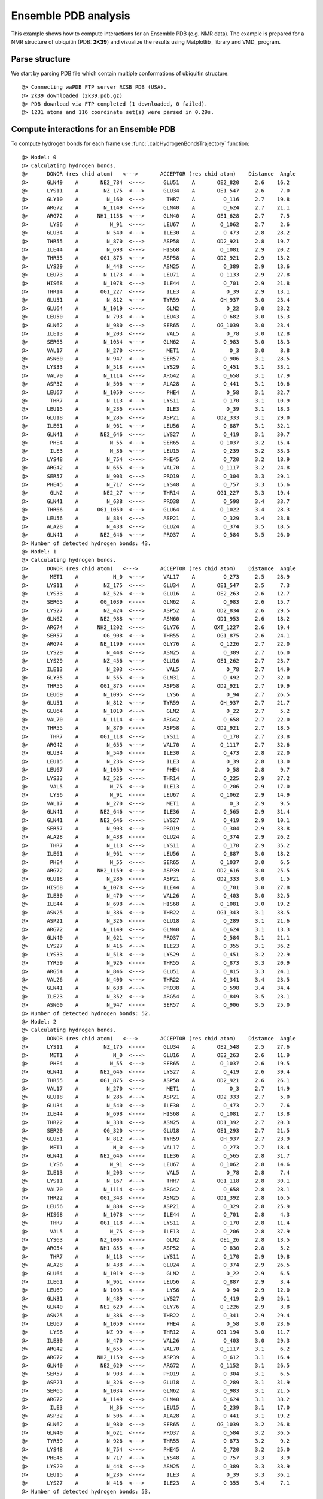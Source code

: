 .. _insty_tutorial:

Ensemble PDB analysis
===============================================================================

This example shows how to compute interactions for an Ensemble PDB
(e.g. NMR data). The example is prepared for a NMR structure of ubiquitin 
(PDB: **2K39**) and visualize the results using Matplotlib_ library and VMD_ program. 


Parse structure
-------------------------------------------------------------------------------

We start by parsing PDB file which contain multiple conformations of
ubiquitin structure.

.. ipython:: python
   :verbatim:

   atoms = parsePDB('2k39')

.. parsed-literal::

   @> Connecting wwPDB FTP server RCSB PDB (USA).
   @> 2k39 downloaded (2k39.pdb.gz)
   @> PDB download via FTP completed (1 downloaded, 0 failed).
   @> 1231 atoms and 116 coordinate set(s) were parsed in 0.29s.


Compute interactions for an Ensemble PDB
-------------------------------------------------------------------------------

To compute hydrogen bonds for each frame use :func:`.calcHydrogenBondsTrajectory`
function:

.. ipython:: python
   :verbatim:

   calcHydrogenBondsTrajectory(atoms)

.. parsed-literal::

   @> Model: 0
   @> Calculating hydrogen bonds.
   @>      DONOR (res chid atom)   <--->       ACCEPTOR (res chid atom)    Distance  Angle
   @>      GLN49    A       NE2_784  <--->      GLU51    A       OE2_820     2.6    16.2
   @>      LYS11    A        NZ_175  <--->      GLU34    A       OE1_547     2.6     7.0
   @>      GLY10    A         N_160  <--->       THR7    A         O_116     2.7    19.8
   @>      ARG72    A        N_1149  <--->      GLN40    A         O_624     2.7    21.1
   @>      ARG72    A      NH1_1158  <--->      GLN40    A       OE1_628     2.7     7.5
   @>       LYS6    A          N_91  <--->      LEU67    A        O_1062     2.7     2.6
   @>      GLU34    A         N_540  <--->      ILE30    A         O_473     2.8    28.2
   @>      THR55    A         N_870  <--->      ASP58    A       OD2_921     2.8    19.7
   @>      ILE44    A         N_698  <--->      HIS68    A        O_1081     2.9    20.2
   @>      THR55    A       OG1_875  <--->      ASP58    A       OD2_921     2.9    13.2
   @>      LYS29    A         N_448  <--->      ASN25    A         O_389     2.9    13.6
   @>      LEU73    A        N_1173  <--->      LEU71    A        O_1133     2.9    27.8
   @>      HIS68    A        N_1078  <--->      ILE44    A         O_701     2.9    21.8
   @>      THR14    A       OG1_227  <--->       ILE3    A          O_39     2.9    13.1
   @>      GLU51    A         N_812  <--->      TYR59    A        OH_937     3.0    23.4
   @>      GLU64    A        N_1019  <--->       GLN2    A          O_22     3.0    23.2
   @>      LEU50    A         N_793  <--->      LEU43    A         O_682     3.0    15.3
   @>      GLN62    A         N_980  <--->      SER65    A       OG_1039     3.0    23.4
   @>      ILE13    A         N_203  <--->       VAL5    A          O_78     3.0    12.8
   @>      SER65    A        N_1034  <--->      GLN62    A         O_983     3.0    18.3
   @>      VAL17    A         N_270  <--->       MET1    A           O_3     3.0     8.8
   @>      ASN60    A         N_947  <--->      SER57    A         O_906     3.1    28.5
   @>      LYS33    A         N_518  <--->      LYS29    A         O_451     3.1    33.1
   @>      VAL70    A        N_1114  <--->      ARG42    A         O_658     3.1    17.9
   @>      ASP32    A         N_506  <--->      ALA28    A         O_441     3.1    10.6
   @>      LEU67    A        N_1059  <--->       PHE4    A          O_58     3.1    32.7
   @>       THR7    A         N_113  <--->      LYS11    A         O_170     3.1    10.9
   @>      LEU15    A         N_236  <--->       ILE3    A          O_39     3.1    18.3
   @>      GLU18    A         N_286  <--->      ASP21    A       OD2_333     3.1    29.0
   @>      ILE61    A         N_961  <--->      LEU56    A         O_887     3.1    32.1
   @>      GLN41    A       NE2_646  <--->      LYS27    A         O_419     3.1    30.7
   @>       PHE4    A          N_55  <--->      SER65    A        O_1037     3.2    15.4
   @>       ILE3    A          N_36  <--->      LEU15    A         O_239     3.2    33.3
   @>      LYS48    A         N_754  <--->      PHE45    A         O_720     3.2    18.9
   @>      ARG42    A         N_655  <--->      VAL70    A        O_1117     3.2    24.8
   @>      SER57    A         N_903  <--->      PRO19    A         O_304     3.3    29.1
   @>      PHE45    A         N_717  <--->      LYS48    A         O_757     3.3    15.6
   @>       GLN2    A        NE2_27  <--->      THR14    A       OG1_227     3.3    19.4
   @>      GLN41    A         N_638  <--->      PRO38    A         O_598     3.4    33.7
   @>      THR66    A      OG1_1050  <--->      GLU64    A        O_1022     3.4    28.3
   @>      LEU56    A         N_884  <--->      ASP21    A         O_329     3.4    23.8
   @>      ALA28    A         N_438  <--->      GLU24    A         O_374     3.5    18.5
   @>      GLN41    A       NE2_646  <--->      PRO37    A         O_584     3.5    26.0
   @> Number of detected hydrogen bonds: 43.
   @> Model: 1
   @> Calculating hydrogen bonds.
   @>      DONOR (res chid atom)   <--->       ACCEPTOR (res chid atom)    Distance  Angle
   @>       MET1    A           N_0  <--->      VAL17    A         O_273     2.5    28.9
   @>      LYS11    A        NZ_175  <--->      GLU34    A       OE1_547     2.5     7.3
   @>      LYS33    A        NZ_526  <--->      GLU16    A       OE2_263     2.6    12.7
   @>      SER65    A       OG_1039  <--->      GLN62    A         O_983     2.6    15.7
   @>      LYS27    A        NZ_424  <--->      ASP52    A       OD2_834     2.6    29.5
   @>      GLN62    A       NE2_988  <--->      ASN60    A       OD1_953     2.6    18.2
   @>      ARG74    A      NH2_1202  <--->      GLY76    A      OXT_1227     2.6    19.4
   @>      SER57    A        OG_908  <--->      THR55    A       OG1_875     2.6    24.1
   @>      ARG74    A       NE_1199  <--->      GLY76    A        O_1226     2.7    22.0
   @>      LYS29    A         N_448  <--->      ASN25    A         O_389     2.7    16.0
   @>      LYS29    A        NZ_456  <--->      GLU16    A       OE1_262     2.7    23.7
   @>      ILE13    A         N_203  <--->       VAL5    A          O_78     2.7    14.9
   @>      GLY35    A         N_555  <--->      GLN31    A         O_492     2.7    32.0
   @>      THR55    A       OG1_875  <--->      ASP58    A       OD2_921     2.7    19.9
   @>      LEU69    A        N_1095  <--->       LYS6    A          O_94     2.7    26.5
   @>      GLU51    A         N_812  <--->      TYR59    A        OH_937     2.7    21.7
   @>      GLU64    A        N_1019  <--->       GLN2    A          O_22     2.7     5.2
   @>      VAL70    A        N_1114  <--->      ARG42    A         O_658     2.7    22.0
   @>      THR55    A         N_870  <--->      ASP58    A       OD2_921     2.7    18.5
   @>       THR7    A       OG1_118  <--->      LYS11    A         O_170     2.7    23.8
   @>      ARG42    A         N_655  <--->      VAL70    A        O_1117     2.7    32.6
   @>      GLU34    A         N_540  <--->      ILE30    A         O_473     2.8    22.0
   @>      LEU15    A         N_236  <--->       ILE3    A          O_39     2.8    13.0
   @>      LEU67    A        N_1059  <--->       PHE4    A          O_58     2.8     9.7
   @>      LYS33    A        NZ_526  <--->      THR14    A         O_225     2.9    37.2
   @>       VAL5    A          N_75  <--->      ILE13    A         O_206     2.9    17.0
   @>       LYS6    A          N_91  <--->      LEU67    A        O_1062     2.9    14.9
   @>      VAL17    A         N_270  <--->       MET1    A           O_3     2.9     9.5
   @>      GLN41    A       NE2_646  <--->      ILE36    A         O_565     2.9    31.4
   @>      GLN41    A       NE2_646  <--->      LYS27    A         O_419     2.9    10.1
   @>      SER57    A         N_903  <--->      PRO19    A         O_304     2.9    33.8
   @>      ALA28    A         N_438  <--->      GLU24    A         O_374     2.9    26.2
   @>       THR7    A         N_113  <--->      LYS11    A         O_170     2.9    35.2
   @>      ILE61    A         N_961  <--->      LEU56    A         O_887     3.0    18.2
   @>       PHE4    A          N_55  <--->      SER65    A        O_1037     3.0     6.5
   @>      ARG72    A      NH2_1159  <--->      ASP39    A       OD2_616     3.0    25.5
   @>      GLU18    A         N_286  <--->      ASP21    A       OD2_333     3.0     1.5
   @>      HIS68    A        N_1078  <--->      ILE44    A         O_701     3.0    27.8
   @>      ILE30    A         N_470  <--->      VAL26    A         O_403     3.0    32.5
   @>      ILE44    A         N_698  <--->      HIS68    A        O_1081     3.0    19.2
   @>      ASN25    A         N_386  <--->      THR22    A       OG1_343     3.1    38.5
   @>      ASP21    A         N_326  <--->      GLU18    A         O_289     3.1    21.6
   @>      ARG72    A        N_1149  <--->      GLN40    A         O_624     3.1    13.3
   @>      GLN40    A         N_621  <--->      PRO37    A         O_584     3.1    21.1
   @>      LYS27    A         N_416  <--->      ILE23    A         O_355     3.1    36.2
   @>      LYS33    A         N_518  <--->      LYS29    A         O_451     3.2    22.9
   @>      TYR59    A         N_926  <--->      THR55    A         O_873     3.3    20.9
   @>      ARG54    A         N_846  <--->      GLU51    A         O_815     3.3    24.1
   @>      VAL26    A         N_400  <--->      THR22    A         O_341     3.4    23.5
   @>      GLN41    A         N_638  <--->      PRO38    A         O_598     3.4    34.4
   @>      ILE23    A         N_352  <--->      ARG54    A         O_849     3.5    23.1
   @>      ASN60    A         N_947  <--->      SER57    A         O_906     3.5    25.0
   @> Number of detected hydrogen bonds: 52.
   @> Model: 2
   @> Calculating hydrogen bonds.
   @>      DONOR (res chid atom)   <--->       ACCEPTOR (res chid atom)    Distance  Angle
   @>      LYS11    A        NZ_175  <--->      GLU34    A       OE2_548     2.5    27.6
   @>       MET1    A           N_0  <--->      GLU16    A       OE2_263     2.6    11.9
   @>       PHE4    A          N_55  <--->      SER65    A        O_1037     2.6    19.5
   @>      GLN41    A       NE2_646  <--->      LYS27    A         O_419     2.6    39.4
   @>      THR55    A       OG1_875  <--->      ASP58    A       OD2_921     2.6    26.1
   @>      VAL17    A         N_270  <--->       MET1    A           O_3     2.7    14.9
   @>      GLU18    A         N_286  <--->      ASP21    A       OD2_333     2.7     5.0
   @>      GLU34    A         N_540  <--->      ILE30    A         O_473     2.7     7.6
   @>      ILE44    A         N_698  <--->      HIS68    A        O_1081     2.7    13.8
   @>      THR22    A         N_338  <--->      ASN25    A       OD1_392     2.7    20.3
   @>      SER20    A        OG_320  <--->      GLU18    A       OE1_293     2.7    21.5
   @>      GLU51    A         N_812  <--->      TYR59    A        OH_937     2.7    23.9
   @>       MET1    A           N_0  <--->      VAL17    A         O_273     2.7    18.4
   @>      GLN41    A       NE2_646  <--->      ILE36    A         O_565     2.8    31.7
   @>       LYS6    A          N_91  <--->      LEU67    A        O_1062     2.8    14.6
   @>      ILE13    A         N_203  <--->       VAL5    A          O_78     2.8     7.4
   @>      LYS11    A         N_167  <--->       THR7    A       OG1_118     2.8    30.1
   @>      VAL70    A        N_1114  <--->      ARG42    A         O_658     2.8    28.1
   @>      THR22    A       OG1_343  <--->      ASN25    A       OD1_392     2.8    16.5
   @>      LEU56    A         N_884  <--->      ASP21    A         O_329     2.8    25.9
   @>      HIS68    A        N_1078  <--->      ILE44    A         O_701     2.8     4.3
   @>       THR7    A       OG1_118  <--->      LYS11    A         O_170     2.8    11.4
   @>       VAL5    A          N_75  <--->      ILE13    A         O_206     2.8    37.9
   @>      LYS63    A       NZ_1005  <--->       GLN2    A        OE1_26     2.8    13.5
   @>      ARG54    A       NH1_855  <--->      ASP52    A         O_830     2.8     5.2
   @>       THR7    A         N_113  <--->      LYS11    A         O_170     2.9    19.8
   @>      ALA28    A         N_438  <--->      GLU24    A         O_374     2.9    26.5
   @>      GLU64    A        N_1019  <--->       GLN2    A          O_22     2.9     6.5
   @>      ILE61    A         N_961  <--->      LEU56    A         O_887     2.9     3.4
   @>      LEU69    A        N_1095  <--->       LYS6    A          O_94     2.9    12.0
   @>      GLN31    A         N_489  <--->      LYS27    A         O_419     2.9    26.1
   @>      GLN40    A       NE2_629  <--->      GLY76    A        O_1226     2.9     3.8
   @>      ASN25    A         N_386  <--->      THR22    A         O_341     2.9    29.4
   @>      LEU67    A        N_1059  <--->       PHE4    A          O_58     3.0    23.6
   @>       LYS6    A         NZ_99  <--->      THR12    A       OG1_194     3.0    11.7
   @>      ILE30    A         N_470  <--->      VAL26    A         O_403     3.0    29.3
   @>      ARG42    A         N_655  <--->      VAL70    A        O_1117     3.1     6.2
   @>      ARG72    A      NH2_1159  <--->      ASP39    A         O_612     3.1    16.4
   @>      GLN40    A       NE2_629  <--->      ARG72    A        O_1152     3.1    26.5
   @>      SER57    A         N_903  <--->      PRO19    A         O_304     3.1     6.5
   @>      ASP21    A         N_326  <--->      GLU18    A         O_289     3.1    31.9
   @>      SER65    A        N_1034  <--->      GLN62    A         O_983     3.1    21.5
   @>      ARG72    A        N_1149  <--->      GLN40    A         O_624     3.1    38.2
   @>       ILE3    A          N_36  <--->      LEU15    A         O_239     3.1    17.0
   @>      ASP32    A         N_506  <--->      ALA28    A         O_441     3.1    19.2
   @>      GLN62    A         N_980  <--->      SER65    A       OG_1039     3.2    26.8
   @>      GLN40    A         N_621  <--->      PRO37    A         O_584     3.2    36.5
   @>      TYR59    A         N_926  <--->      THR55    A         O_873     3.2     9.2
   @>      LYS48    A         N_754  <--->      PHE45    A         O_720     3.2    25.0
   @>      PHE45    A         N_717  <--->      LYS48    A         O_757     3.3     3.9
   @>      LYS29    A         N_448  <--->      ASN25    A         O_389     3.3    33.9
   @>      LEU15    A         N_236  <--->       ILE3    A          O_39     3.3    36.1
   @>      LYS27    A         N_416  <--->      ILE23    A         O_355     3.4     7.1
   @> Number of detected hydrogen bonds: 53.
   ..
   ..
   @> Model: 114
   @> Calculating hydrogen bonds.
   @>      DONOR (res chid atom)   <--->       ACCEPTOR (res chid atom)    Distance  Angle
   @>      LYS27    A        NZ_424  <--->      ASP52    A       OD2_834     2.5     8.2
   @>      LYS11    A        NZ_175  <--->      GLU34    A       OE2_548     2.5    29.1
   @>      LYS29    A        NZ_456  <--->      ASP21    A       OD2_333     2.6     6.4
   @>       MET1    A           N_0  <--->      GLU16    A       OE2_263     2.6    10.9
   @>      LEU69    A        N_1095  <--->       LYS6    A          O_94     2.7    16.8
   @>      THR55    A       OG1_875  <--->      ASP58    A       OD2_921     2.7     2.4
   @>      ASN25    A       ND2_393  <--->      ASP21    A       OD2_333     2.7    31.6
   @>      HIS68    A        N_1078  <--->      ILE44    A         O_701     2.7    11.6
   @>      SER57    A        OG_908  <--->      THR55    A       OG1_875     2.7    32.8
   @>       MET1    A           N_0  <--->      VAL17    A         O_273     2.7    19.3
   @>      THR55    A         N_870  <--->      ASP58    A       OD2_921     2.8    18.3
   @>      ILE44    A         N_698  <--->      HIS68    A        O_1081     2.8     7.9
   @>      GLU34    A         N_540  <--->      ILE30    A         O_473     2.8    14.8
   @>       LYS6    A          N_91  <--->      LEU67    A        O_1062     2.8    19.2
   @>       VAL5    A          N_75  <--->      ILE13    A         O_206     2.8    16.6
   @>      GLU64    A        N_1019  <--->       GLN2    A          O_22     2.8    32.4
   @>      ARG54    A        NE_853  <--->      GLU51    A       OE1_819     2.8     3.2
   @>      ILE13    A         N_203  <--->       VAL5    A          O_78     2.9    22.7
   @>       THR7    A       OG1_118  <--->      LYS11    A         O_170     2.9    11.0
   @>      ARG74    A      NH1_1201  <--->      GLY76    A        O_1226     2.9    34.6
   @>      LEU50    A         N_793  <--->      LEU43    A         O_682     2.9    31.5
   @>      LEU15    A         N_236  <--->       ILE3    A          O_39     2.9    18.9
   @>      SER65    A       OG_1039  <--->      GLN62    A         O_983     2.9    33.9
   @>      ALA28    A         N_438  <--->      GLU24    A         O_374     2.9    19.9
   @>      VAL70    A        N_1114  <--->      ARG42    A         O_658     3.0     9.9
   @>      SER57    A         N_903  <--->      PRO19    A         O_304     3.0    12.8
   @>      GLU51    A         N_812  <--->      TYR59    A        OH_937     3.0    21.3
   @>      LYS27    A         N_416  <--->      ILE23    A         O_355     3.0    16.1
   @>      GLN31    A         N_489  <--->      LYS27    A         O_419     3.0    29.6
   @>      LYS29    A         N_448  <--->      VAL26    A         O_403     3.0    38.6
   @>      LYS48    A         N_754  <--->      PHE45    A         O_720     3.0    20.6
   @>      ILE61    A         N_961  <--->      LEU56    A         O_887     3.1    13.3
   @>       ILE3    A          N_36  <--->      LEU15    A         O_239     3.1     8.4
   @>      ILE23    A         N_352  <--->      ARG54    A         O_849     3.1    21.3
   @>      ILE30    A         N_470  <--->      VAL26    A         O_403     3.2     6.6
   @>      ARG42    A         N_655  <--->      VAL70    A        O_1117     3.2    29.2
   @>      VAL17    A         N_270  <--->       MET1    A           O_3     3.2    21.9
   @>      PHE45    A         N_717  <--->      LYS48    A         O_757     3.2    19.4
   @>      ASP21    A         N_326  <--->      GLU18    A         O_289     3.2    26.5
   @>      ARG54    A         N_846  <--->      GLU51    A         O_815     3.3    31.0
   @>       PHE4    A          N_55  <--->      SER65    A        O_1037     3.3    29.3
   @>      GLN41    A       NE2_646  <--->      PRO37    A         O_584     3.4     9.0
   @>      VAL26    A         N_400  <--->      ILE23    A         O_355     3.4    37.5
   @> Number of detected hydrogen bonds: 43.

Similarly, it can be done with other interaction types. Salt bridges with
:func:`.calcSaltBridgesTrajectory`:  

.. ipython:: python
   :verbatim:

   calcSaltBridgesTrajectory(atoms)

.. parsed-literal::

   @> Model: 0
   @> Calculating salt bridges.
   @>      GLU34    A     OE1_547_548  <--->      LYS11    A          NZ_175     2.7
   @>      ASP32    A     OD1_512_513  <--->      LYS33    A          NZ_526     3.6
   @>      LYS29    A          NZ_456  <--->      ASP21    A     OD1_332_333     4.5
   @> Number of detected salt bridges: 3.
   @> Model: 1
   @> Calculating salt bridges.
   @>      LYS27    A          NZ_424  <--->      ASP52    A     OD1_833_834     2.5
   @>      GLU16    A     OE1_262_263  <--->      LYS33    A          NZ_526     2.8
   @>      GLU34    A     OE1_547_548  <--->      LYS11    A          NZ_175     2.9
   @>      LYS29    A          NZ_456  <--->      GLU16    A     OE1_262_263     3.3
   @>      LYS63    A         NZ_1005  <--->      GLU64    A   OE1_1026_1027     3.7
   @>      ASP39    A     OD1_615_616  <--->      ARG72    A   NH1_1158_1159     4.6
   @> Number of detected salt bridges: 6.
   @> Model: 2
   @> Calculating salt bridges.
   @>      GLU34    A     OE1_547_548  <--->      LYS11    A          NZ_175     3.1
   @>      LYS27    A          NZ_424  <--->      ASP52    A     OD1_833_834     4.8
   @> Number of detected salt bridges: 2.
   @> Model: 3
   @> Calculating salt bridges.
   @>      GLU34    A     OE1_547_548  <--->      LYS11    A          NZ_175     2.7
   @>      ASP39    A     OD1_615_616  <--->      ARG72    A   NH1_1158_1159     2.8
   @>      LYS27    A          NZ_424  <--->      ASP52    A     OD1_833_834     3.1
   @>      GLU51    A     OE1_819_820  <--->      ARG54    A     NH1_855_856     3.9
   @> Number of detected salt bridges: 4.
   @> Model: 4
   @> Calculating salt bridges.
   @>      GLU34    A     OE1_547_548  <--->      LYS11    A          NZ_175     2.8
   @>      LYS63    A         NZ_1005  <--->      GLU64    A   OE1_1026_1027     3.3
   @>      GLU51    A     OE1_819_820  <--->      ARG54    A     NH1_855_856     4.1
   @>      LYS27    A          NZ_424  <--->      ASP52    A     OD1_833_834     4.5
   @>      GLU16    A     OE1_262_263  <--->      LYS33    A          NZ_526     4.9
   @> Number of detected salt bridges: 5.
   @> Model: 5
   @> Calculating salt bridges.
   @>      LYS27    A          NZ_424  <--->      ASP52    A     OD1_833_834     2.5
   @>      GLU34    A     OE1_547_548  <--->      LYS11    A          NZ_175     2.5
   @>      GLU16    A     OE1_262_263  <--->      LYS33    A          NZ_526     2.7
   @>      LYS29    A          NZ_456  <--->      ASP21    A     OD1_332_333     3.1
   @>      ASP58    A     OD1_920_921  <--->      ARG54    A     NH1_855_856     4.5
   @>      GLU51    A     OE1_819_820  <--->      ARG54    A     NH1_855_856     4.9
   @> Number of detected salt bridges: 6.
   @> Model: 6
   @> Calculating salt bridges.
   @>      GLU34    A     OE1_547_548  <--->      LYS11    A          NZ_175     2.6
   @>      LYS29    A          NZ_456  <--->      ASP21    A     OD1_332_333     3.0
   @>      LYS27    A          NZ_424  <--->      ASP52    A     OD1_833_834     3.4
   @>      ASP58    A     OD1_920_921  <--->      ARG54    A     NH1_855_856     4.3
   @> Number of detected salt bridges: 4.
   @> Model: 7
   @> Calculating salt bridges.
   @>      GLU34    A     OE1_547_548  <--->      LYS11    A          NZ_175     2.7
   @>      ASP58    A     OD1_920_921  <--->      ARG54    A     NH1_855_856     4.2
   @> Number of detected salt bridges: 2.
   @> Model: 8
   @> Calculating salt bridges.
   @>      GLU16    A     OE1_262_263  <--->      LYS33    A          NZ_526     2.5
   @>      LYS27    A          NZ_424  <--->      ASP52    A     OD1_833_834     3.2
   @>      GLU34    A     OE1_547_548  <--->      LYS11    A          NZ_175     3.4
   @>      GLU51    A     OE1_819_820  <--->      ARG54    A     NH1_855_856     3.6
   @>      LYS29    A          NZ_456  <--->      GLU16    A     OE1_262_263     4.6
   @> Number of detected salt bridges: 5.
   @> Model: 9
   @> Calculating salt bridges.
   @>      ASP39    A     OD1_615_616  <--->      ARG72    A   NH1_1158_1159     2.7
   @>      LYS27    A          NZ_424  <--->      ASP52    A     OD1_833_834     2.8
   @>      GLU34    A     OE1_547_548  <--->      LYS11    A          NZ_175     3.1
   @>      GLU51    A     OE1_819_820  <--->      ARG54    A     NH1_855_856     3.7
   @> Number of detected salt bridges: 4.
   @> Model: 10
   @> Calculating salt bridges.
   @>      LYS63    A         NZ_1005  <--->      GLU64    A   OE1_1026_1027     2.6
   @>      LYS27    A          NZ_424  <--->      ASP52    A     OD1_833_834     2.6
   @>      GLU34    A     OE1_547_548  <--->      LYS11    A          NZ_175     2.9
   @>      LYS29    A          NZ_456  <--->      ASP21    A     OD1_332_333     2.9
   @>      ASP32    A     OD1_512_513  <--->      LYS33    A          NZ_526     3.7
   @> Number of detected salt bridges: 5.
   @> Model: 11
   @> Calculating salt bridges.
   @>      GLU34    A     OE1_547_548  <--->      LYS11    A          NZ_175     2.6
   @>      LYS27    A          NZ_424  <--->      ASP52    A     OD1_833_834     3.1
   @>      LYS29    A          NZ_456  <--->      ASP21    A     OD1_332_333     3.2
   @> Number of detected salt bridges: 3.
   @> Model: 12
   @> Calculating salt bridges.
   @>      LYS27    A          NZ_424  <--->      GLU24    A     OE1_378_379     2.8
   @>      GLU34    A     OE1_547_548  <--->      LYS11    A          NZ_175     2.9
   @>      LYS63    A         NZ_1005  <--->      GLU64    A   OE1_1026_1027     2.9
   @>      LYS29    A          NZ_456  <--->      ASP21    A     OD1_332_333     3.0
   @>      ASP32    A     OD1_512_513  <--->      LYS33    A          NZ_526     3.7
   @>      ARG74    A   NH1_1201_1202  <--->      ASP39    A     OD1_615_616     4.3
   @> Number of detected salt bridges: 6.
   @> Model: 13
   @> Calculating salt bridges.
   @>      GLU34    A     OE1_547_548  <--->      LYS11    A          NZ_175     2.9
   @>      LYS63    A         NZ_1005  <--->      GLU64    A   OE1_1026_1027     2.9
   @>      LYS27    A          NZ_424  <--->      ASP52    A     OD1_833_834     3.1
   @>      GLU51    A     OE1_819_820  <--->      ARG54    A     NH1_855_856     3.9
   @> Number of detected salt bridges: 4.
   @> Model: 14
   @> Calculating salt bridges.
   @>      LYS27    A          NZ_424  <--->      ASP52    A     OD1_833_834     2.6
   @>      GLU34    A     OE1_547_548  <--->      LYS11    A          NZ_175     3.0
   @>      LYS29    A          NZ_456  <--->      ASP21    A     OD1_332_333     3.5
   @> Number of detected salt bridges: 3.
   @> Model: 15
   @> Calculating salt bridges.
   @>      GLU34    A     OE1_547_548  <--->      LYS11    A          NZ_175     2.5
   @>      LYS29    A          NZ_456  <--->      ASP21    A     OD1_332_333     2.6
   @>      LYS27    A          NZ_424  <--->      ASP52    A     OD1_833_834     2.9
   @>      ASP32    A     OD1_512_513  <--->      LYS33    A          NZ_526     3.4
   @>      LYS63    A         NZ_1005  <--->      GLU64    A   OE1_1026_1027     3.5
   @> Number of detected salt bridges: 5.
   @> Model: 16
   @> Calculating salt bridges.
   @>      GLU34    A     OE1_547_548  <--->      LYS11    A          NZ_175     2.6
   @>      LYS29    A          NZ_456  <--->      ASP21    A     OD1_332_333     3.3
   @>      GLU51    A     OE1_819_820  <--->      ARG54    A     NH1_855_856     4.5
   @> Number of detected salt bridges: 3.
   ..
   ..
   @> Model: 112
   @> Calculating salt bridges.
   @>      LYS29    A          NZ_456  <--->      ASP21    A     OD1_332_333     2.6
   @>      LYS63    A         NZ_1005  <--->      GLU64    A   OE1_1026_1027     3.5
   @>      LYS27    A          NZ_424  <--->      ASP52    A     OD1_833_834     4.0
   @>      ASP58    A     OD1_920_921  <--->      ARG54    A     NH1_855_856     4.3
   @>      LYS29    A          NZ_456  <--->      GLU18    A     OE1_293_294     4.7
   @> Number of detected salt bridges: 5.
   @> Model: 113
   @> Calculating salt bridges.
   @>      GLU16    A     OE1_262_263  <--->      LYS33    A          NZ_526     3.2
   @>      LYS27    A          NZ_424  <--->      ASP52    A     OD1_833_834     3.3
   @>      LYS63    A         NZ_1005  <--->      GLU64    A   OE1_1026_1027     3.4
   @>      LYS29    A          NZ_456  <--->      ASP21    A     OD1_332_333     3.4
   @>      LYS27    A          NZ_424  <--->      GLU24    A     OE1_378_379     3.4
   @>      ASP58    A     OD1_920_921  <--->      ARG54    A     NH1_855_856     4.5
   @> Number of detected salt bridges: 6.
   @> Model: 114
   @> Calculating salt bridges.
   @>      LYS27    A          NZ_424  <--->      ASP52    A     OD1_833_834     2.9
   @>      GLU34    A     OE1_547_548  <--->      LYS11    A          NZ_175     3.1

   @>      LYS29    A          NZ_456  <--->      ASP21    A     OD1_332_333     3.4
   @>      ASP32    A     OD1_512_513  <--->      LYS33    A          NZ_526     3.7
   @>      GLU51    A     OE1_819_820  <--->      ARG54    A     NH1_855_856     4.3
   @> Number of detected salt bridges: 5.


Repulsive Ionic Bonding using :func:`.calcRepulsiveIonicBondingTrajectory`
for residues with the same charges:

.. ipython:: python
   :verbatim:

   calcRepulsiveIonicBondingTrajectory(atoms)

.. parsed-literal::

   @> Model: 0                                                                                                   
   @> Calculating repulsive ionic bonding.
   @> Number of detected Repulsive Ionic Bonding interactions: 0.
   @> Model: 1
   @> Calculating repulsive ionic bonding.
   @> Number of detected Repulsive Ionic Bonding interactions: 0.
   ..
   ..
   @> Model: 90
   @> Calculating repulsive ionic bonding.
   @>      ARG72    A   NH1_1158_1159  <--->      ARG42    A     NH1_664_665     4.4
   ..
   ..
   @> Model: 111
   @> Calculating repulsive ionic bonding.
   @>      ARG72    A   NH1_1158_1159  <--->      ARG42    A     NH1_664_665     4.3
   @> Number of detected Repulsive Ionic Bonding interactions: 1.
   @> Model: 112
   @> Calculating repulsive ionic bonding.
   @> Number of detected Repulsive Ionic Bonding interactions: 0.
   @> Model: 113
   @> Calculating repulsive ionic bonding.
   @> Number of detected Repulsive Ionic Bonding interactions: 0.
   @> Model: 114
   @> Calculating repulsive ionic bonding.
   @> Number of detected Repulsive Ionic Bonding interactions: 0.


Pi-Stacking interactions using :func:`.calcPiStackingTrajectory`:

.. ipython:: python
   :verbatim:

   calcPiStackingTrajectory(atoms)

.. parsed-literal::

   @> Model: 0
   @> Calculating Pi stacking interactions.
   @> Number of detected Pi stacking interactions: 0.
   @> Model: 1
   @> Calculating Pi stacking interactions.
   @> Number of detected Pi stacking interactions: 0.
   @> Model: 2
   @> Calculating Pi stacking interactions.
   @> Number of detected Pi stacking interactions: 0.
   @> Model: 3
   @> Calculating Pi stacking interactions.
   @> Number of detected Pi stacking interactions: 0.
   ..
   ..
   @> Calculating Pi stacking interactions.
   @>      PHE45       A         722_723_724_725_726_727  <--->      TYR59       A         931_932_933_934_935_936     4.7   130.4
   @> Number of detected Pi stacking interactions: 1.
   ..
   ..
   @> Model: 113
   @> Calculating Pi stacking interactions.
   @> Number of detected Pi stacking interactions: 0.
   @> Model: 114
   @> Calculating Pi stacking interactions.
   @> Number of detected Pi stacking interactions: 0.


Pi-Cation interactions using :func:`.calcPiCationTrajectory`:

.. ipython:: python
   :verbatim:

   calcPiCationTrajectory(atoms)

.. parsed-literal::

   @> Model: 0
   @> Calculating cation-Pi interactions.
   @> Number of detected cation-pi interactions: 0.
   @> Model: 1
   @> Calculating cation-Pi interactions.
   @> Number of detected cation-pi interactions: 0.
   ..
   ..
   @> Model: 10
   @> Calculating cation-Pi interactions.
   @>      TYR59   A         931_932_933_934_935_936  <--->      ARG54   A                     NH1_855_856     4.8
   @> Number of detected cation-pi interactions: 1.
   @> Model: 11
   @> Calculating cation-Pi interactions.
   @> Number of detected cation-pi interactions: 0.
   @> Model: 12
   @> Calculating cation-Pi interactions.
   @> Number of detected cation-pi interactions: 0.
   @> Model: 13
   @> Calculating cation-Pi interactions.
   @> Number of detected cation-pi interactions: 0.
   @> Model: 14
   @> Calculating cation-Pi interactions.
   @> Number of detected cation-pi interactions: 0.
   @> Model: 15
   @> Calculating cation-Pi interactions.
   @> Number of detected cation-pi interactions: 0.
   @> Model: 16
   @> Calculating cation-Pi interactions.
   @>      TYR59   A         931_932_933_934_935_936  <--->      ARG54   A                     NH1_855_856     4.9
   @> Number of detected cation-pi interactions: 1.
   @> Model: 17
   @> Calculating cation-Pi interactions.
   @>      TYR59   A         931_932_933_934_935_936  <--->      ARG54   A                     NH1_855_856     4.5
   @> Number of detected cation-pi interactions: 1.
   ..
   ..
   @> Model: 114
   @> Calculating cation-Pi interactions.
   @> Number of detected cation-pi interactions: 0.


Hydrophobic interactions using :func:`.calcHydrophohicTrajectory`:

.. ipython:: python
   :verbatim:

   calcHydrophobicTrajectory(atoms)

.. parsed-literal::

   @> Model: 0
   @> Hydrophobic Overlaping Areas are computed.
   @> Calculating hydrophobic interactions.
   @>      PHE45    A    CD1_72314s  <--->      LEU67    A   CD1_1065     3.6    25.2
   @>      VAL17    A    CG2_27614s  <--->       ILE3    A     CG1_41     3.6    17.8
   @>      ILE23    A    CD1_35914s  <--->      LEU56    A    CD2_891     3.6    22.8
   @>      LEU43    A    CD1_68514s  <--->      ILE23    A    CG2_358     3.7    10.1
   @>      LYS27    A     CG_42114s  <--->      LEU43    A    CD1_685     3.7    13.4
   @>      ILE61    A    CD1_96814s  <--->      LEU56    A    CD2_891     3.8    40.6
   @>      TYR59    A    CD2_93314s  <--->      ILE23    A    CD1_359     3.8    24.0
   @>      LEU69    A   CD1_110114s  <--->      ILE30    A    CD1_477     3.8    10.5
   @>       MET1    A       CE_714s  <--->       ILE3    A     CG2_42     3.8    28.7
   @>       VAL5    A     CG1_8014s  <--->      LEU69    A   CD1_1101     3.9    14.6
   @>      ILE13    A    CG2_20914s  <--->      LEU15    A    CD1_242     3.9    19.8
   @>      ARG42    A     CG_66014s  <--->      VAL70    A   CG2_1120     4.0    42.9
   @>      ILE44    A    CD1_70514s  <--->      VAL70    A   CG1_1119     4.0    17.7
   @>      ALA46    A     CB_74114s  <--->      PHE45    A    CD2_724     4.1    50.7
   @>      LYS11    A     CG_17214s  <--->      ILE13    A    CG1_208     4.1    30.5
   @>       LEU8    A    CD1_13314s  <--->      VAL70    A   CG1_1119     4.5     8.8
   @> Number of detected hydrophobic interactions: 16.
   @> Model: 1
   @> Hydrophobic Overlaping Areas are computed.
   @> Calculating hydrophobic interactions.
   @>      LEU15    A    CD1_24214s  <--->      LYS29    A     CD_454     3.5    18.8
   @>       MET1    A       CE_714s  <--->      LEU56    A    CD2_891     3.5    12.0
   @>      LEU43    A    CD1_68514s  <--->      LYS27    A     CG_421     3.5    17.3
   @>      LEU67    A   CD1_106514s  <--->       ILE3    A     CD1_43     3.5    16.4
   @>      VAL17    A    CG2_27614s  <--->      LEU56    A    CD2_891     3.6    12.5
   @>      TYR59    A    CE2_93514s  <--->      ILE23    A    CD1_359     3.6    17.3
   @>       VAL5    A     CG2_8114s  <--->      LEU15    A    CD2_243     3.7    24.5
   @>      ILE30    A    CD1_47714s  <--->      LEU43    A    CD2_686     3.7    13.8
   @>      PHE45    A    CD1_72314s  <--->      LEU67    A   CD2_1066     3.7    13.2
   @>      LEU50    A    CD2_80014s  <--->      TYR59    A    CE1_934     3.7    41.8
   @>      ILE13    A    CG2_20914s  <--->      LEU15    A    CD2_243     3.7    21.7
   @>      ILE36    A    CG2_56814s  <--->      LEU73    A   CD2_1180     3.8    26.2
   @>      LEU69    A   CD2_110214s  <--->      ILE36    A    CD1_569     3.9     7.9
   @>      LYS11    A     CD_17314s  <--->      ILE13    A    CD1_210     3.9    29.1
   @>      LYS33    A     CD_52414s  <--->      ILE13    A    CG2_209     3.9    11.1
   @>      ARG42    A     CG_66014s  <--->      ILE44    A    CG2_704     4.0    15.7
   @>      VAL26    A    CG1_40514s  <--->      LEU15    A     CG_241     4.1    15.5
   @>      VAL70    A   CG2_112014s  <--->       LEU8    A    CD1_133     4.3    14.7
   @>      ARG74    A    CG_119714s  <--->      LEU71    A   CD1_1136     4.5    17.2
   @> Number of detected hydrophobic interactions: 19.
   ..
   ..

And disulfide bonds using :func:`.calcDisulfideBondsTrajectory`:

.. ipython:: python
   :verbatim:

   calcDisulfideBondsTrajectory(atoms)

.. parsed-literal::

   @> Model: 0
   @> Lack of cysteines in the structure.
   @> Number of detected disulfide bonds: 0.
   @> Model: 1
   @> Lack of cysteines in the structure.
   @> Number of detected disulfide bonds: 0.
   @> Model: 2
   @> Lack of cysteines in the structure.
   @> Number of detected disulfide bonds: 0.
   ..
   ..


Select particular frames or change the default parameters of the interactions
-------------------------------------------------------------------------------

The default parameters which are assigned to the interaction types could be
changed as follows:

.. ipython:: python
   :verbatim:
  
   calcHydrogenBondsTrajectory(atoms, distA=2.7, angle=35, cutoff_dist=10)

.. parsed-literal::

   @> Model: 0
   @> Calculating hydrogen bonds.
   @>      DONOR (res chid atom)   <--->       ACCEPTOR (res chid atom)    Distance  Angle
   @>      GLN49    A       NE2_784  <--->      GLU51    A       OE2_820     2.6    16.2
   @>      LYS11    A        NZ_175  <--->      GLU34    A       OE1_547     2.6     7.0
   @>      GLY10    A         N_160  <--->       THR7    A         O_116     2.7    19.8
   @>      ARG72    A        N_1149  <--->      GLN40    A         O_624     2.7    21.1
   @> Number of detected hydrogen bonds: 4.
   @> Model: 1
   @> Calculating hydrogen bonds.
   @>      DONOR (res chid atom)   <--->       ACCEPTOR (res chid atom)    Distance  Angle
   @>       MET1    A           N_0  <--->      VAL17    A         O_273     2.5    28.9
   @>      LYS11    A        NZ_175  <--->      GLU34    A       OE1_547     2.5     7.3
   @>      LYS33    A        NZ_526  <--->      GLU16    A       OE2_263     2.6    12.7
   @>      SER65    A       OG_1039  <--->      GLN62    A         O_983     2.6    15.7
   @>      LYS27    A        NZ_424  <--->      ASP52    A       OD2_834     2.6    29.5
   @>      GLN62    A       NE2_988  <--->      ASN60    A       OD1_953     2.6    18.2
   @>      ARG74    A      NH2_1202  <--->      GLY76    A      OXT_1227     2.6    19.4
   @>      SER57    A        OG_908  <--->      THR55    A       OG1_875     2.6    24.1
   @>      ARG74    A       NE_1199  <--->      GLY76    A        O_1226     2.7    22.0
   @>      LYS29    A         N_448  <--->      ASN25    A         O_389     2.7    16.0
   @>      LYS29    A        NZ_456  <--->      GLU16    A       OE1_262     2.7    23.7
   @>      ILE13    A         N_203  <--->       VAL5    A          O_78     2.7    14.9
   @>      GLY35    A         N_555  <--->      GLN31    A         O_492     2.7    32.0
   @>      THR55    A       OG1_875  <--->      ASP58    A       OD2_921     2.7    19.9
   @>      LEU69    A        N_1095  <--->       LYS6    A          O_94     2.7    26.5
   @> Number of detected hydrogen bonds: 15.
   @> Model: 2
   @> Calculating hydrogen bonds.
   @>      DONOR (res chid atom)   <--->       ACCEPTOR (res chid atom)    Distance  Angle
   @>      LYS11    A        NZ_175  <--->      GLU34    A       OE2_548     2.5    27.6
   @>       MET1    A           N_0  <--->      GLU16    A       OE2_263     2.6    11.9
   @>       PHE4    A          N_55  <--->      SER65    A        O_1037     2.6    19.5
   @>      THR55    A       OG1_875  <--->      ASP58    A       OD2_921     2.6    26.1
   @>      VAL17    A         N_270  <--->       MET1    A           O_3     2.7    14.9
   @>      GLU18    A         N_286  <--->      ASP21    A       OD2_333     2.7     5.0
   @>      GLU34    A         N_540  <--->      ILE30    A         O_473     2.7     7.6
   @>      ILE44    A         N_698  <--->      HIS68    A        O_1081     2.7    13.8
   @> Number of detected hydrogen bonds: 8.
   @> Model: 3
   @> Calculating hydrogen bonds.
   @>      DONOR (res chid atom)   <--->       ACCEPTOR (res chid atom)    Distance  Angle
   @>      LYS29    A        NZ_456  <--->      GLU16    A         O_258     2.5    26.1
   @>      ARG54    A       NH1_855  <--->      GLU51    A       OE1_819     2.5    15.4
   @>      LYS11    A        NZ_175  <--->      GLU34    A       OE2_548     2.6    24.7
   @>      ILE13    A         N_203  <--->       VAL5    A          O_78     2.6    17.0
   @>       GLN2    A        NE2_27  <--->      GLU16    A       OE1_262     2.6     7.7
   @>      LYS27    A        NZ_424  <--->      ASP52    A       OD1_833     2.6    12.0
   @>      ARG72    A      NH1_1158  <--->      ASP39    A       OD1_615     2.7    21.2
   @> Number of detected hydrogen bonds: 7.
   @> Model: 4
   @> Calculating hydrogen bonds.
   @>      DONOR (res chid atom)   <--->       ACCEPTOR (res chid atom)    Distance  Angle
   @>      ARG54    A        NE_853  <--->      GLU51    A       OE1_819     2.5    16.1
   @>      ARG74    A      NH2_1202  <--->      GLN49    A       OE1_783     2.6    20.2
   @>      LYS11    A        NZ_175  <--->      GLU34    A       OE2_548     2.7    29.8
   @> Number of detected hydrogen bonds: 3.
   @> Model: 5
   @> Calculating hydrogen bonds.
   @>      DONOR (res chid atom)   <--->       ACCEPTOR (res chid atom)    Distance  Angle
   @>      ARG54    A        NE_853  <--->      GLU51    A       OE1_819     2.5     8.7
   @>      LYS27    A        NZ_424  <--->      ASP52    A       OD2_834     2.6    19.9
   @>      LYS33    A        NZ_526  <--->      GLU16    A       OE1_262     2.6     9.0
   @>      ARG74    A       NE_1199  <--->      GLY76    A        O_1226     2.6    19.2
   @>      LYS11    A        NZ_175  <--->      GLU34    A       OE1_547     2.6    18.4
   @>      ARG72    A        N_1149  <--->      GLN40    A         O_624     2.6    15.8
   @>      ARG74    A      NH2_1202  <--->      GLY76    A      OXT_1227     2.7    25.2
   @>      GLU64    A        N_1019  <--->       GLN2    A          O_22     2.7    32.4
   @> Number of detected hydrogen bonds: 8.
   @> Model: 6
   @> Calculating hydrogen bonds.
   @>      DONOR (res chid atom)   <--->       ACCEPTOR (res chid atom)    Distance  Angle
   @>      LYS11    A        NZ_175  <--->      GLU34    A       OE2_548     2.6    10.2
   @>      LYS27    A        NZ_424  <--->      ASP52    A       OD2_834     2.6    31.7
   @>      LYS29    A        NZ_456  <--->      ASP21    A       OD2_333     2.6    21.1
   @>      ASN25    A       ND2_393  <--->      ASP21    A       OD2_333     2.7    10.1
   @> Number of detected hydrogen bonds: 4.
   @> Model: 7
   @> Calculating hydrogen bonds.
   @>      DONOR (res chid atom)   <--->       ACCEPTOR (res chid atom)    Distance  Angle
   @>      THR55    A       OG1_875  <--->      ASP58    A       OD2_921     2.5    10.2
   @>       GLN2    A        NE2_27  <--->      GLU16    A       OE2_263     2.6    14.9
   @>       MET1    A           N_0  <--->      VAL17    A         O_273     2.7    23.3
   @>      ALA28    A         N_438  <--->      GLU24    A         O_374     2.7    24.8
   @>      ARG72    A        N_1149  <--->      GLN40    A         O_624     2.7    10.0
   @> Number of detected hydrogen bonds: 5.
   @> Model: 8
   @> Calculating hydrogen bonds.
   @>      DONOR (res chid atom)   <--->       ACCEPTOR (res chid atom)    Distance  Angle
   @>      LYS11    A        NZ_175  <--->      GLU34    A       OE1_547     2.6    19.1
   @>      ARG54    A        NE_853  <--->      GLU51    A       OE1_819     2.6    25.8
   @>      ARG54    A       NH2_856  <--->      GLU51    A       OE2_820     2.6    28.0
   @>       THR7    A       OG1_118  <--->      LYS11    A         O_170     2.6    24.5
   @> Number of detected hydrogen bonds: 4.
   @> Model: 9
   @> Calculating hydrogen bonds.
   @>      DONOR (res chid atom)   <--->       ACCEPTOR (res chid atom)    Distance  Angle
   @>      ARG54    A       NH1_855  <--->      GLU51    A       OE1_819     2.5    11.5
   @>      ARG72    A      NH1_1158  <--->      ASP39    A       OD1_615     2.5     7.0
   @>      GLN41    A       NE2_646  <--->      LYS27    A         O_419     2.7     3.7
   @>      LYS11    A        NZ_175  <--->      GLU34    A       OE1_547     2.7    11.1
   @> Number of detected hydrogen bonds: 4.
   ..
   ..
   @> Model: 111
   @> Calculating hydrogen bonds.
   @>      DONOR (res chid atom)   <--->       ACCEPTOR (res chid atom)    Distance  Angle
   @>      ARG54    A       NH2_856  <--->      GLU51    A       OE1_819     2.5    28.6
   @>       MET1    A           N_0  <--->      VAL17    A         O_273     2.6    17.0
   @>      LEU69    A        N_1095  <--->       LYS6    A          O_94     2.6    24.5
   @>      LYS27    A        NZ_424  <--->      ASP52    A       OD1_833     2.6    10.8
   @>      SER65    A       OG_1039  <--->      GLN62    A         O_983     2.6    24.6
   @>      ARG74    A       NE_1199  <--->      GLY76    A        O_1226     2.7     8.4
   @>       ILE3    A          N_36  <--->      LEU15    A         O_239     2.7    24.6
   @>      GLN62    A       NE2_988  <--->      SER57    A        OG_908     2.7    11.5
   @>      ILE13    A         N_203  <--->       VAL5    A          O_78     2.7    17.3
   @> Number of detected hydrogen bonds: 9.
   @> Model: 112
   @> Calculating hydrogen bonds.
   @>      DONOR (res chid atom)   <--->       ACCEPTOR (res chid atom)    Distance  Angle
   @>       MET1    A           N_0  <--->      VAL17    A         O_273     2.6    32.7
   @>      LEU69    A        N_1095  <--->       LYS6    A          O_94     2.6    21.2
   @>      LYS29    A        NZ_456  <--->      ASP21    A       OD2_333     2.7    10.0
   @> Number of detected hydrogen bonds: 3.
   @> Model: 113
   @> Calculating hydrogen bonds.
   @>      DONOR (res chid atom)   <--->       ACCEPTOR (res chid atom)    Distance  Angle
   @>       MET1    A           N_0  <--->      VAL17    A         O_273     2.5    23.5
   @>      ARG54    A       NH1_855  <--->      ASP58    A       OD2_921     2.6    16.3
   @>      GLU34    A         N_540  <--->      ILE30    A         O_473     2.7    13.4
   @>      LYS33    A        NZ_526  <--->      THR14    A         O_225     2.7    21.4
   @>      LYS27    A        NZ_424  <--->      GLU24    A       OE1_378     2.7     7.7
   @>      LYS33    A        NZ_526  <--->      GLU16    A       OE1_262     2.7    16.4
   @> Number of detected hydrogen bonds: 6.
   @> Model: 114
   @> Calculating hydrogen bonds.
   @>      DONOR (res chid atom)   <--->       ACCEPTOR (res chid atom)    Distance  Angle
   @>      LYS27    A        NZ_424  <--->      ASP52    A       OD2_834     2.5     8.2
   @>      LYS11    A        NZ_175  <--->      GLU34    A       OE2_548     2.5    29.1
   @>      LYS29    A        NZ_456  <--->      ASP21    A       OD2_333     2.6     6.4
   @>       MET1    A           N_0  <--->      GLU16    A       OE2_263     2.6    10.9
   @>      LEU69    A        N_1095  <--->       LYS6    A          O_94     2.7    16.8
   @>      THR55    A       OG1_875  <--->      ASP58    A       OD2_921     2.7     2.4
   @>      ASN25    A       ND2_393  <--->      ASP21    A       OD2_333     2.7    31.6
   @> Number of detected hydrogen bonds: 7.

Similarly, for other interactions type. Moreover, we can also select frames
that we would like to analyze as well as the selection with the protein
structure. Below you will find such examples:

.. ipython:: python
   :verbatim:
  
   calcPiCationTrajectory(atoms, distA=7, start_frame=15, stop_frame=20)

.. parsed-literal::

   @> Model: 15
   @> Calculating cation-Pi interactions.
   @>      HIS68   A        1083_1084_1085_1086_1087  <--->       LYS6   A                           NZ_99     6.1
   @>      TYR59   A         931_932_933_934_935_936  <--->      LYS48   A                          NZ_762     6.6
   @> Number of detected cation-pi interactions: 2.
   @> Model: 16
   @> Calculating cation-Pi interactions.
   @>      TYR59   A         931_932_933_934_935_936  <--->      ARG54   A                     NH1_855_856     4.9
   @> Number of detected cation-pi interactions: 1.
   @> Model: 17
   @> Calculating cation-Pi interactions.
   @>      TYR59   A         931_932_933_934_935_936  <--->      ARG54   A                     NH1_855_856     4.5
   @> Number of detected cation-pi interactions: 1.
   @> Model: 18
   @> Calculating cation-Pi interactions.
   @>      HIS68   A        1083_1084_1085_1086_1087  <--->       LYS6   A                           NZ_99     6.1
   @> Number of detected cation-pi interactions: 1.
   @> Model: 19
   @> Calculating cation-Pi interactions.
   @>      TYR59   A         931_932_933_934_935_936  <--->      ARG54   A                     NH1_855_856     5.9
   @> Number of detected cation-pi interactions: 1.

.. ipython:: python
   :verbatim:
  
   calcHydrophobicTrajectory(atoms, start_frame=10, stop_frame=13, 
					selection='resid 50 to 60')

.. parsed-literal::

   @> Model: 10
   @> Hydrophobic Overlaping Areas are computed.
   @> Calculating hydrophobic interactions.
   @>      ILE61    A       CD1_96814s  <--->      LEU56    A       CD2_891     3.4    37.9
   @>      TYR59    A        CG_93114s  <--->      LEU50    A       CD2_800     3.5    47.9
   @>      VAL17    A       CG2_27614s  <--->      LEU56    A       CD1_890     3.5    19.4
   @> Number of detected hydrophobic interactions: 3.
   @> Model: 11
   @> Hydrophobic Overlaping Areas are computed.
   @> Calculating hydrophobic interactions.
   @>      VAL17    A       CG2_27614s  <--->      LEU56    A       CD1_890     3.5    18.9
   @>      ILE23    A       CD1_35914s  <--->      LEU50    A       CD1_799     3.8    30.1
   @> Number of detected hydrophobic interactions: 2.
   @> Model: 12
   @> Hydrophobic Overlaping Areas are computed.
   @> Calculating hydrophobic interactions.
   @>      TYR59    A       CE2_93514s  <--->      ILE23    A       CD1_359     3.4    24.5
   @>      ILE61    A       CD1_96814s  <--->      LEU56    A       CD2_891     3.4    39.2
   @>      LEU50    A       CD2_80014s  <--->      TYR59    A       CE1_934     3.6    44.7
   @>      VAL17    A       CG2_27614s  <--->      LEU56    A       CD1_890     3.8    11.6
   @> Number of detected hydrophobic interactions: 4.


Compute all types of interactions at once
-------------------------------------------------------------------------------

Next, we instantiate an :class:`.InteractionsTrajectory` instance, which stores all the
information about interactions in protein structures for multiple frames.
With :meth:`.InteractionsTrajectory.calcProteinInteractionsTrajectory`, we can compute
all types of interactions such as hydrogen bonds, salt bridges, repulsive ionic bonding, 
Pi-cation, Pi-stacking, hydrophobic and disulfide bonds) at once. Be aware that those
computations may take a while, depending on the size of the system and the number
of frames that are stored by the Ensemble PDB file. Therefore, we recommend saving the
results as an ``output`` file. The ``output`` file,
:file:`calcProteinInteractionsEnseblePDB.pkl` can be reloaded and used with all
available functions and methods. 

.. ipython:: python
   :verbatim:

   interactionsTrajectoryNMR = InteractionsTrajectory('ensambleNMR')
   interactionsTrajectoryNMR.calcProteinInteractionsTrajectory(atoms,
   filename='calcProteinInteractionsEnseblePDB.pkl')

.. parsed-literal::

   @> Model: 0
   @> Calculating hydrogen bonds.
   @>      DONOR (res chid atom)   <--->       ACCEPTOR (res chid atom)    Distance  Angle
   @>      GLN49    A       NE2_784  <--->      GLU51    A       OE2_820     2.6    16.2
   @>      LYS11    A        NZ_175  <--->      GLU34    A       OE1_547     2.6     7.0
   @>      GLY10    A         N_160  <--->       THR7    A         O_116     2.7    19.8
   @>      ARG72    A        N_1149  <--->      GLN40    A         O_624     2.7    21.1
   @>      ARG72    A      NH1_1158  <--->      GLN40    A       OE1_628     2.7     7.5
   @>       LYS6    A          N_91  <--->      LEU67    A        O_1062     2.7     2.6
   @>      GLU34    A         N_540  <--->      ILE30    A         O_473     2.8    28.2
   @>      THR55    A         N_870  <--->      ASP58    A       OD2_921     2.8    19.7
   @>      ILE44    A         N_698  <--->      HIS68    A        O_1081     2.9    20.2
   @>      THR55    A       OG1_875  <--->      ASP58    A       OD2_921     2.9    13.2
   @>      LYS29    A         N_448  <--->      ASN25    A         O_389     2.9    13.6
   @>      LEU73    A        N_1173  <--->      LEU71    A        O_1133     2.9    27.8
   @>      HIS68    A        N_1078  <--->      ILE44    A         O_701     2.9    21.8
   @>      THR14    A       OG1_227  <--->       ILE3    A          O_39     2.9    13.1
   @>      GLU51    A         N_812  <--->      TYR59    A        OH_937     3.0    23.4
   @>      GLU64    A        N_1019  <--->       GLN2    A          O_22     3.0    23.2
   @>      LEU50    A         N_793  <--->      LEU43    A         O_682     3.0    15.3
   @>      GLN62    A         N_980  <--->      SER65    A       OG_1039     3.0    23.4
   @>      ILE13    A         N_203  <--->       VAL5    A          O_78     3.0    12.8
   @>      SER65    A        N_1034  <--->      GLN62    A         O_983     3.0    18.3
   @>      VAL17    A         N_270  <--->       MET1    A           O_3     3.0     8.8
   @>      ASN60    A         N_947  <--->      SER57    A         O_906     3.1    28.5
   @>      LYS33    A         N_518  <--->      LYS29    A         O_451     3.1    33.1
   @>      VAL70    A        N_1114  <--->      ARG42    A         O_658     3.1    17.9
   @>      ASP32    A         N_506  <--->      ALA28    A         O_441     3.1    10.6
   @>      LEU67    A        N_1059  <--->       PHE4    A          O_58     3.1    32.7
   @>       THR7    A         N_113  <--->      LYS11    A         O_170     3.1    10.9
   @>      LEU15    A         N_236  <--->       ILE3    A          O_39     3.1    18.3
   @>      GLU18    A         N_286  <--->      ASP21    A       OD2_333     3.1    29.0
   @>      ILE61    A         N_961  <--->      LEU56    A         O_887     3.1    32.1
   @>      GLN41    A       NE2_646  <--->      LYS27    A         O_419     3.1    30.7
   @>       PHE4    A          N_55  <--->      SER65    A        O_1037     3.2    15.4
   @>       ILE3    A          N_36  <--->      LEU15    A         O_239     3.2    33.3
   @>      LYS48    A         N_754  <--->      PHE45    A         O_720     3.2    18.9
   @>      ARG42    A         N_655  <--->      VAL70    A        O_1117     3.2    24.8
   @>      SER57    A         N_903  <--->      PRO19    A         O_304     3.3    29.1
   @>      PHE45    A         N_717  <--->      LYS48    A         O_757     3.3    15.6
   @>       GLN2    A        NE2_27  <--->      THR14    A       OG1_227     3.3    19.4
   @>      GLN41    A         N_638  <--->      PRO38    A         O_598     3.4    33.7
   @>      THR66    A      OG1_1050  <--->      GLU64    A        O_1022     3.4    28.3
   @>      LEU56    A         N_884  <--->      ASP21    A         O_329     3.4    23.8
   @>      ALA28    A         N_438  <--->      GLU24    A         O_374     3.5    18.5
   @>      GLN41    A       NE2_646  <--->      PRO37    A         O_584     3.5    26.0
   @> Number of detected hydrogen bonds: 43.
   @> Calculating salt bridges.
   @>      GLU34    A     OE1_547_548  <--->      LYS11    A          NZ_175     2.7
   @>      ASP32    A     OD1_512_513  <--->      LYS33    A          NZ_526     3.6
   @>      ASP21    A     OD1_332_333  <--->      LYS29    A          NZ_456     4.5
   @> Number of detected salt bridges: 3.
   @> Calculating repulsive ionic bonding.
   @> Number of detected Repulsive Ionic Bonding interactions: 0.
   @> Calculating Pi stacking interactions.
   @> Number of detected Pi stacking interactions: 0.
   @> Calculating cation-Pi interactions.
   @> Number of detected cation-pi interactions: 0.
   @> Hydrophobic Overlaping Areas are computed.
   @> Calculating hydrophobic interactions.
   @>      PHE45    A    CD1_72314s  <--->      LEU67    A   CD1_1065     3.6    25.2
   @>      VAL17    A    CG2_27614s  <--->       ILE3    A     CG1_41     3.6    17.8
   @>      ILE23    A    CD1_35914s  <--->      LEU56    A    CD2_891     3.6    22.8
   @>      LEU43    A    CD1_68514s  <--->      ILE23    A    CG2_358     3.7    10.1
   @>      LYS27    A     CG_42114s  <--->      LEU43    A    CD1_685     3.7    13.4
   @>      ILE61    A    CD1_96814s  <--->      LEU56    A    CD2_891     3.8    40.6
   @>      TYR59    A    CD2_93314s  <--->      ILE23    A    CD1_359     3.8    24.0
   @>      LEU69    A   CD1_110114s  <--->      ILE30    A    CD1_477     3.8    10.5
   @>       MET1    A       CE_714s  <--->       ILE3    A     CG2_42     3.8    28.7
   @>       VAL5    A     CG1_8014s  <--->      LEU69    A   CD1_1101     3.9    14.6
   @>      ILE13    A    CG2_20914s  <--->      LEU15    A    CD1_242     3.9    19.8
   @>      ARG42    A     CG_66014s  <--->      VAL70    A   CG2_1120     4.0    42.9
   @>      ILE44    A    CD1_70514s  <--->      VAL70    A   CG1_1119     4.0    17.7
   @>      ALA46    A     CB_74114s  <--->      PHE45    A    CD2_724     4.1    50.7
   @>      LYS11    A     CG_17214s  <--->      ILE13    A    CG1_208     4.1    30.5
   @>       LEU8    A    CD1_13314s  <--->      VAL70    A   CG1_1119     4.5     8.8
   @> Number of detected hydrophobic interactions: 16.
   @> Lack of cysteines in the structure.
   @> Number of detected disulfide bonds: 0.
   @> Model: 1
   @> Calculating hydrogen bonds.
   @>      DONOR (res chid atom)   <--->       ACCEPTOR (res chid atom)    Distance  Angle
   @>       MET1    A           N_0  <--->      VAL17    A         O_273     2.5    28.9
   @>      LYS11    A        NZ_175  <--->      GLU34    A       OE1_547     2.5     7.3
   @>      LYS33    A        NZ_526  <--->      GLU16    A       OE2_263     2.6    12.7
   @>      SER65    A       OG_1039  <--->      GLN62    A         O_983     2.6    15.7
   @>      LYS27    A        NZ_424  <--->      ASP52    A       OD2_834     2.6    29.5
   @>      GLN62    A       NE2_988  <--->      ASN60    A       OD1_953     2.6    18.2
   @>      ARG74    A      NH2_1202  <--->      GLY76    A      OXT_1227     2.6    19.4
   @>      SER57    A        OG_908  <--->      THR55    A       OG1_875     2.6    24.1
   @>      ARG74    A       NE_1199  <--->      GLY76    A        O_1226     2.7    22.0
   @>      LYS29    A         N_448  <--->      ASN25    A         O_389     2.7    16.0
   @>      LYS29    A        NZ_456  <--->      GLU16    A       OE1_262     2.7    23.7
   @>      ILE13    A         N_203  <--->       VAL5    A          O_78     2.7    14.9
   @>      GLY35    A         N_555  <--->      GLN31    A         O_492     2.7    32.0
   @>      THR55    A       OG1_875  <--->      ASP58    A       OD2_921     2.7    19.9
   @>      LEU69    A        N_1095  <--->       LYS6    A          O_94     2.7    26.5
   @>      GLU51    A         N_812  <--->      TYR59    A        OH_937     2.7    21.7
   @>      GLU64    A        N_1019  <--->       GLN2    A          O_22     2.7     5.2
   @>      VAL70    A        N_1114  <--->      ARG42    A         O_658     2.7    22.0
   @>      THR55    A         N_870  <--->      ASP58    A       OD2_921     2.7    18.5
   @>       THR7    A       OG1_118  <--->      LYS11    A         O_170     2.7    23.8
   @>      ARG42    A         N_655  <--->      VAL70    A        O_1117     2.7    32.6
   @>      GLU34    A         N_540  <--->      ILE30    A         O_473     2.8    22.0
   @>      LEU15    A         N_236  <--->       ILE3    A          O_39     2.8    13.0
   @>      LEU67    A        N_1059  <--->       PHE4    A          O_58     2.8     9.7
   @>      LYS33    A        NZ_526  <--->      THR14    A         O_225     2.9    37.2
   @>       VAL5    A          N_75  <--->      ILE13    A         O_206     2.9    17.0
   @>       LYS6    A          N_91  <--->      LEU67    A        O_1062     2.9    14.9
   @>      VAL17    A         N_270  <--->       MET1    A           O_3     2.9     9.5
   @>      GLN41    A       NE2_646  <--->      ILE36    A         O_565     2.9    31.4
   @>      GLN41    A       NE2_646  <--->      LYS27    A         O_419     2.9    10.1
   @>      SER57    A         N_903  <--->      PRO19    A         O_304     2.9    33.8
   @>      ALA28    A         N_438  <--->      GLU24    A         O_374     2.9    26.2
   @>       THR7    A         N_113  <--->      LYS11    A         O_170     2.9    35.2
   @>      ILE61    A         N_961  <--->      LEU56    A         O_887     3.0    18.2
   @>       PHE4    A          N_55  <--->      SER65    A        O_1037     3.0     6.5
   @>      ARG72    A      NH2_1159  <--->      ASP39    A       OD2_616     3.0    25.5
   @>      GLU18    A         N_286  <--->      ASP21    A       OD2_333     3.0     1.5
   @>      HIS68    A        N_1078  <--->      ILE44    A         O_701     3.0    27.8
   @>      ILE30    A         N_470  <--->      VAL26    A         O_403     3.0    32.5
   @>      ILE44    A         N_698  <--->      HIS68    A        O_1081     3.0    19.2
   @>      ASN25    A         N_386  <--->      THR22    A       OG1_343     3.1    38.5
   @>      ASP21    A         N_326  <--->      GLU18    A         O_289     3.1    21.6
   @>      ARG72    A        N_1149  <--->      GLN40    A         O_624     3.1    13.3
   @>      GLN40    A         N_621  <--->      PRO37    A         O_584     3.1    21.1
   @>      LYS27    A         N_416  <--->      ILE23    A         O_355     3.1    36.2
   @>      LYS33    A         N_518  <--->      LYS29    A         O_451     3.2    22.9
   @>      TYR59    A         N_926  <--->      THR55    A         O_873     3.3    20.9
   @>      ARG54    A         N_846  <--->      GLU51    A         O_815     3.3    24.1
   @>      VAL26    A         N_400  <--->      THR22    A         O_341     3.4    23.5
   @>      GLN41    A         N_638  <--->      PRO38    A         O_598     3.4    34.4
   @>      ILE23    A         N_352  <--->      ARG54    A         O_849     3.5    23.1
   @>      ASN60    A         N_947  <--->      SER57    A         O_906     3.5    25.0
   @> Number of detected hydrogen bonds: 52.
   @> Calculating salt bridges.
   @>      LYS27    A          NZ_424  <--->      ASP52    A     OD1_833_834     2.5
   @>      LYS33    A          NZ_526  <--->      GLU16    A     OE1_262_263     2.8
   @>      GLU34    A     OE1_547_548  <--->      LYS11    A          NZ_175     2.9
   @>      LYS29    A          NZ_456  <--->      GLU16    A     OE1_262_263     3.3
   @>      LYS63    A         NZ_1005  <--->      GLU64    A   OE1_1026_1027     3.7
   @>      ASP39    A     OD1_615_616  <--->      ARG72    A   NH1_1158_1159     4.6
   @> Number of detected salt bridges: 6.
   @> Calculating repulsive ionic bonding.
   @> Number of detected Repulsive Ionic Bonding interactions: 0.
   @> Calculating Pi stacking interactions.
   @> Number of detected Pi stacking interactions: 0.
   @> Calculating cation-Pi interactions.
   @> Number of detected cation-pi interactions: 0.
   @> Hydrophobic Overlaping Areas are computed.
   @> Calculating hydrophobic interactions.
   @>      LYS29    A     CD_45414s  <--->      LEU15    A    CD1_242     3.5    18.8
   @>       MET1    A       CE_714s  <--->      LEU56    A    CD2_891     3.5    12.0
   @>      LEU43    A    CD1_68514s  <--->      LYS27    A     CG_421     3.5    17.3
   @>      LEU67    A   CD1_106514s  <--->       ILE3    A     CD1_43     3.5    16.4
   @>      VAL17    A    CG2_27614s  <--->      LEU56    A    CD2_891     3.6    12.5
   @>      TYR59    A    CE2_93514s  <--->      ILE23    A    CD1_359     3.6    17.3
   @>       VAL5    A     CG2_8114s  <--->      LEU15    A    CD2_243     3.7    24.5
   @>      ILE30    A    CD1_47714s  <--->      LEU43    A    CD2_686     3.7    13.8
   @>      PHE45    A    CD1_72314s  <--->      LEU67    A   CD2_1066     3.7    13.2
   @>      LEU50    A    CD2_80014s  <--->      TYR59    A    CE1_934     3.7    41.8
   @>      ILE13    A    CG2_20914s  <--->      LEU15    A    CD2_243     3.7    21.7
   @>      LEU73    A   CD2_118014s  <--->      ILE36    A    CG2_568     3.8    26.2
   @>      LEU69    A   CD2_110214s  <--->      ILE36    A    CD1_569     3.9     7.9
   @>      LYS11    A     CD_17314s  <--->      ILE13    A    CD1_210     3.9    29.1
   @>      LYS33    A     CD_52414s  <--->      ILE13    A    CG2_209     3.9    11.1
   @>      ARG42    A     CG_66014s  <--->      ILE44    A    CG2_704     4.0    15.7
   @>      VAL26    A    CG1_40514s  <--->      LEU15    A     CG_241     4.1    15.5
   @>      VAL70    A   CG2_112014s  <--->       LEU8    A    CD1_133     4.3    14.7
   @>      ARG74    A    CG_119714s  <--->      LEU71    A   CD1_1136     4.5    17.2
   @> Number of detected hydrophobic interactions: 19.
   @> Lack of cysteines in the structure.
   @> Number of detected disulfide bonds: 0.
   @> Model: 2
   @> Calculating hydrogen bonds.
   @>      DONOR (res chid atom)   <--->       ACCEPTOR (res chid atom)    Distance  Angle
   @>      LYS11    A        NZ_175  <--->      GLU34    A       OE2_548     2.5    27.6
   @>       MET1    A           N_0  <--->      GLU16    A       OE2_263     2.6    11.9
   @>       PHE4    A          N_55  <--->      SER65    A        O_1037     2.6    19.5
   @>      GLN41    A       NE2_646  <--->      LYS27    A         O_419     2.6    39.4
   @>      THR55    A       OG1_875  <--->      ASP58    A       OD2_921     2.6    26.1
   @>      VAL17    A         N_270  <--->       MET1    A           O_3     2.7    14.9
   @>      GLU18    A         N_286  <--->      ASP21    A       OD2_333     2.7     5.0
   @>      GLU34    A         N_540  <--->      ILE30    A         O_473     2.7     7.6
   @>      ILE44    A         N_698  <--->      HIS68    A        O_1081     2.7    13.8
   @>      THR22    A         N_338  <--->      ASN25    A       OD1_392     2.7    20.3
   @>      SER20    A        OG_320  <--->      GLU18    A       OE1_293     2.7    21.5
   @>      GLU51    A         N_812  <--->      TYR59    A        OH_937     2.7    23.9
   @>       MET1    A           N_0  <--->      VAL17    A         O_273     2.7    18.4
   @>      GLN41    A       NE2_646  <--->      ILE36    A         O_565     2.8    31.7
   @>       LYS6    A          N_91  <--->      LEU67    A        O_1062     2.8    14.6
   @>      ILE13    A         N_203  <--->       VAL5    A          O_78     2.8     7.4
   @>      LYS11    A         N_167  <--->       THR7    A       OG1_118     2.8    30.1
   @>      VAL70    A        N_1114  <--->      ARG42    A         O_658     2.8    28.1
   @>      THR22    A       OG1_343  <--->      ASN25    A       OD1_392     2.8    16.5
   @>      LEU56    A         N_884  <--->      ASP21    A         O_329     2.8    25.9
   @>      HIS68    A        N_1078  <--->      ILE44    A         O_701     2.8     4.3
   @>       THR7    A       OG1_118  <--->      LYS11    A         O_170     2.8    11.4
   @>       VAL5    A          N_75  <--->      ILE13    A         O_206     2.8    37.9
   @>      LYS63    A       NZ_1005  <--->       GLN2    A        OE1_26     2.8    13.5
   @>      ARG54    A       NH1_855  <--->      ASP52    A         O_830     2.8     5.2
   @>       THR7    A         N_113  <--->      LYS11    A         O_170     2.9    19.8
   @>      ALA28    A         N_438  <--->      GLU24    A         O_374     2.9    26.5
   @>      GLU64    A        N_1019  <--->       GLN2    A          O_22     2.9     6.5
   @>      ILE61    A         N_961  <--->      LEU56    A         O_887     2.9     3.4
   @>      LEU69    A        N_1095  <--->       LYS6    A          O_94     2.9    12.0
   @>      GLN31    A         N_489  <--->      LYS27    A         O_419     2.9    26.1
   @>      GLN40    A       NE2_629  <--->      GLY76    A        O_1226     2.9     3.8
   @>      ASN25    A         N_386  <--->      THR22    A         O_341     2.9    29.4
   @>      LEU67    A        N_1059  <--->       PHE4    A          O_58     3.0    23.6
   @>       LYS6    A         NZ_99  <--->      THR12    A       OG1_194     3.0    11.7
   @>      ILE30    A         N_470  <--->      VAL26    A         O_403     3.0    29.3
   @>      ARG42    A         N_655  <--->      VAL70    A        O_1117     3.1     6.2
   @>      ARG72    A      NH2_1159  <--->      ASP39    A         O_612     3.1    16.4
   @>      GLN40    A       NE2_629  <--->      ARG72    A        O_1152     3.1    26.5
   @>      SER57    A         N_903  <--->      PRO19    A         O_304     3.1     6.5
   @>      ASP21    A         N_326  <--->      GLU18    A         O_289     3.1    31.9
   @>      SER65    A        N_1034  <--->      GLN62    A         O_983     3.1    21.5
   @>      ARG72    A        N_1149  <--->      GLN40    A         O_624     3.1    38.2
   @>       ILE3    A          N_36  <--->      LEU15    A         O_239     3.1    17.0
   @>      ASP32    A         N_506  <--->      ALA28    A         O_441     3.1    19.2
   @>      GLN62    A         N_980  <--->      SER65    A       OG_1039     3.2    26.8
   @>      GLN40    A         N_621  <--->      PRO37    A         O_584     3.2    36.5
   @>      TYR59    A         N_926  <--->      THR55    A         O_873     3.2     9.2
   @>      LYS48    A         N_754  <--->      PHE45    A         O_720     3.2    25.0
   @>      PHE45    A         N_717  <--->      LYS48    A         O_757     3.3     3.9
   @>      LYS29    A         N_448  <--->      ASN25    A         O_389     3.3    33.9
   @>      LEU15    A         N_236  <--->       ILE3    A          O_39     3.3    36.1
   @>      LYS27    A         N_416  <--->      ILE23    A         O_355     3.4     7.1
   @> Number of detected hydrogen bonds: 53.
   @> Calculating salt bridges.
   @>      GLU34    A     OE1_547_548  <--->      LYS11    A          NZ_175     3.1
   @>      LYS27    A          NZ_424  <--->      ASP52    A     OD1_833_834     4.8
   @> Number of detected salt bridges: 2.
   @> Calculating repulsive ionic bonding.
   @> Number of detected Repulsive Ionic Bonding interactions: 0.
   @> Calculating Pi stacking interactions.
   @> Number of detected Pi stacking interactions: 0.
   @> Calculating cation-Pi interactions.
   @> Number of detected cation-pi interactions: 0.
   @> Hydrophobic Overlaping Areas are computed.
   @> Calculating hydrophobic interactions.
   @>      ILE30    A    CG2_47614s  <--->      LEU69    A   CD2_1102     3.4    20.7
   @>      ILE61    A    CG1_96614s  <--->      PHE45    A    CE1_725     3.5    28.7
   @>      VAL17    A    CG1_27514s  <--->       ILE3    A     CD1_43     3.6    23.2
   @>      LEU56    A    CD1_89014s  <--->      VAL17    A    CG2_276     3.6    20.2
   @>      LEU71    A   CD2_113714s  <--->      ILE36    A    CG2_568     3.7    21.0
   @>       MET1    A       CE_714s  <--->      VAL17    A    CG2_276     3.7    46.7
   @>      TYR59    A    CE1_93414s  <--->      LEU50    A    CD2_800     3.7    43.5
   @>      ILE23    A    CD1_35914s  <--->      TYR59    A    CD2_933     3.8    15.1
   @>      LYS33    A     CD_52414s  <--->      ILE13    A    CG2_209     3.9    15.8
   @>      LEU15    A    CD1_24214s  <--->       VAL5    A     CG2_81     3.9     8.0
   @>      VAL70    A   CG1_111914s  <--->       LEU8    A    CD2_134     3.9    11.7
   @>      VAL26    A    CG1_40514s  <--->      LEU43    A    CD2_686     4.0    10.8
   @>      ARG42    A     CG_66014s  <--->      ILE44    A    CD1_705     4.1    21.0
   @>      ALA46    A     CB_74114s  <--->      PHE45    A    CD2_724     4.1    46.2
   @>      LYS27    A     CG_42114s  <--->      LEU43    A    CD2_686     4.1    13.4
   @>      LYS29    A     CD_45414s  <--->      LEU15    A    CD2_243     4.4    11.2
   @> Number of detected hydrophobic interactions: 16.
   @> Lack of cysteines in the structure.
   @> Number of detected disulfide bonds: 0.
   ..
   ..


The results can be displayed using :meth:`.getTimeInteractions`, where all
the interactions are displayed and can be tracked per each
conformation (frame in the Ensemble PDB file).

.. ipython:: python
   :verbatim:

   number_of_counts = interactionsTrajectoryNMR.getTimeInteractions()

.. figure:: images/insty_ensemble_counts.png
   :scale: 60 %

Each interaction type could be further counted with some additional
quantitative analysis using :func:`.calcStatisticsInteractions`:

.. ipython:: python
   :verbatim:

   statistics = calcStatisticsInteractions(interactionsTrajectoryNMR.getHydrogenBonds())

.. parsed-literal::

   @> Statistics for LYS11A-GLU34A:
   @>   Average [Ang.]: 2.720873
   @>   Standard deviation [Ang.]: 0.179343
   @>   Weight: 0.8
   @>   Energy [RT]: -2.83
   @> Statistics for GLY10A-THR7A:
   @>   Average [Ang.]: 3.037245
   @>   Standard deviation [Ang.]: 0.1988
   @>   Weight: 0.669565
   @>   Energy [RT]: -1.81
   @> Statistics for ARG72A-GLN40A:
   @>   Average [Ang.]: 2.874946
   @>   Standard deviation [Ang.]: 0.18885
   @>   Weight: 0.782609
   @>   Energy [RT]: -4.13
   @> Statistics for LYS6A-LEU67A:
   @>   Average [Ang.]: 2.920333
   @>   Standard deviation [Ang.]: 0.157525
   @>   Weight: 0.947826
   @>   Energy [RT]: -3.24
   @> Statistics for GLU34A-ILE30A:
   @>   Average [Ang.]: 2.896524
   @>   Standard deviation [Ang.]: 0.171493
   @>   Weight: 0.878261
   @>   Energy [RT]: -3.99
   @> Statistics for THR55A-ASP58A:
   @>   Average [Ang.]: 2.777835
   @>   Standard deviation [Ang.]: 0.158068
   @>   Weight: 1.504348
   @>   Energy [RT]: -2.41
   @> Statistics for ILE44A-HIS68A:
   @>   Average [Ang.]: 2.941125
   @>   Standard deviation [Ang.]: 0.177848
   @>   Weight: 0.834783
   @>   Energy [RT]: -4.55
   @> Statistics for LYS29A-ASN25A:
   @>   Average [Ang.]: 3.050209
   @>   Standard deviation [Ang.]: 0.211243
   @>   Weight: 0.582609
   @>   Energy [RT]: -1.63
   @> Statistics for HIS68A-ILE44A:
   @>   Average [Ang.]: 2.951679
   @>   Standard deviation [Ang.]: 0.195428
   @>   Weight: 0.826087
   @>   Energy [RT]: -4.55
   @> Statistics for GLU51A-TYR59A:
   @>   Average [Ang.]: 2.967038
   @>   Standard deviation [Ang.]: 0.18416
   @>   Weight: 0.834783
   @>   Energy [RT]: -3.62
   @> Statistics for GLU64A-GLN2A:
   @>   Average [Ang.]: 2.860456
   @>   Standard deviation [Ang.]: 0.142289
   @>   Weight: 0.895652
   @>   Energy [RT]: -3.45
   @> Statistics for LEU50A-LEU43A:
   @>   Average [Ang.]: 3.028411
   @>   Standard deviation [Ang.]: 0.19173
   @>   Weight: 0.773913
   @>   Energy [RT]: -7.16
   @> Statistics for ILE13A-VAL5A:
   @>   Average [Ang.]: 2.900624
   @>   Standard deviation [Ang.]: 0.149592
   @>   Weight: 0.930435
   @>   Energy [RT]: -5.31
   @> Statistics for SER65A-GLN62A:
   @>   Average [Ang.]: 2.989405
   @>   Standard deviation [Ang.]: 0.276179
   @>   Weight: 0.678261
   @>   Energy [RT]: -3.06
   @> Statistics for VAL17A-MET1A:
   @>   Average [Ang.]: 2.917662
   @>   Standard deviation [Ang.]: 0.146237
   @>   Weight: 0.93913
   @>   Energy [RT]: -5.16
   @> Statistics for ASN60A-SER57A:
   @>   Average [Ang.]: 3.176033
   @>   Standard deviation [Ang.]: 0.176174
   @>   Weight: 0.626087
   @>   Energy [RT]: -2.13
   ..
   ..

To provide a better way for visualization of those results, another function,
:func:`.showInteractionsGraph`, could be used, which provides a graph with
residue-residue pairs of interactions. The intensity of the color of the
lines connecting two residues corresponds to the number of counts. Darker
lines are assigned to the most frequent appearance of interaction. The
distance between pairs corresponds to the average distance across
all the frames. Moreover, ovals with residue names are color-coded: acidic
residues: *red*, basic: *blue*, polar: *green*, non-polar: *silver*, and
proline: *pink*.

Below is an example with additional parameters: ``1-letter`` code of residues,
which can be used instead of 3-letter code, ``cutoff`` = 0.5 for the number of counts
for residue interaction, ``font_size`` for the residue names displayed on the
graph, and ``seed``, which is a random number that can help to organize the
graph in a nicer way.

.. ipython:: python
   :verbatim:

   showInteractionsGraph(statistics, code='1-letter', cutoff=0.5, 
						font_size=8, seed=42)

.. figure:: images/insty_ensemble_graph.png
   :scale: 60 %

We can also obtain a distribution of distance or angle for each residue by
using :func:`.calcDistribution`:

.. ipython:: python
   :verbatim:

    statistics_2 = interactionsTrajectoryNMR.getHydrogenBonds()
    calcDistribution(statistics_2, 'THR55','ASP58')

.. figure:: images/insty_ens_hist1.png
   :scale: 60 %

.. parsed-literal::

   @> Additional contacts for THR55:
   @> TYR59
   @> SER57

We will obtain a histogram with distances for *LYS11* residue and information
about other contact residues for this particular residue. 

We can also give residue name and number and :func:`.calcDistribution` will
display contact residues for which we can display a histogram.

.. ipython:: python
   :verbatim:

    calcDistribution(statistics_2, 'LYS11')

.. parsed-literal::

   @> Possible contacts for LYS11:
   @> GLY76
   @> THR7
   @> GLU34
   @> LEU73

.. ipython:: python
   :verbatim:

    calcDistribution(statistics_2, 'LYS11', 'THR7', metrics='angle')

.. figure:: images/insty_ens_hist2.png
   :scale: 60 %

.. parsed-literal::

   @> Additional contacts for LYS11:
   @> GLY76
   @> GLU34
   @> LEU73


Selection of protein regions and conformations
-------------------------------------------------------------------------------

Selection of the residue pairs can be made as needed by choosing pairs with
a higher number of counts or by changing the selection to a certain region:

.. ipython:: python
   :verbatim:

   showInteractionsGraph(statistics, code='1-letter', cutoff=50, font_size=16,
   node_distance=3, seed=1)

.. figure:: images/insty_ensemble_graph2.png
   :scale: 60 %

.. ipython:: python
   :verbatim:

   hbs_20to30 = interactionsTrajectoryNMR.getHydrogenBonds(selection='resid 20 to 30')
   statistics2 = calcStatisticsInteractions(hbs_20to30)
   showInteractionsGraph(statistics2)

.. parsed-literal::

   @> Statistics for GLU34A-ILE30A:
   @>   Average [Ang.]: 2.896524
   @>   Standard deviation [Ang.]: 0.171493
   @>   Weight: 0.878261
   @> Statistics for LYS29A-ASN25A:
   @>   Average [Ang.]: 3.050209
   @>   Standard deviation [Ang.]: 0.211243
   @>   Weight: 0.582609
   @> Statistics for LYS33A-LYS29A:
   @>   Average [Ang.]: 3.124632
   @>   Standard deviation [Ang.]: 0.203019
   @>   Weight: 0.547826
   @> Statistics for ASP32A-ALA28A:
   @>   Average [Ang.]: 3.06256
   @>   Standard deviation [Ang.]: 0.189158
   @>   Weight: 0.730435
   @> Statistics for GLU18A-ASP21A:
   @>   Average [Ang.]: 2.909238
   @>   Standard deviation [Ang.]: 0.185235
   @>   Weight: 0.6
   @> Statistics for GLN41A-LYS27A:
   @>   Average [Ang.]: 2.989313
   @>   Standard deviation [Ang.]: 0.183486
   @>   Weight: 0.547826
   @> Statistics for LEU56A-ASP21A:
   @>   Average [Ang.]: 3.200349
   @>   Standard deviation [Ang.]: 0.171184
   @>   Weight: 0.66087
   @> Statistics for ALA28A-GLU24A:
   @>   Average [Ang.]: 3.044323
   @>   Standard deviation [Ang.]: 0.201314
   @>   Weight: 0.643478
   @> Statistics for LYS27A-ASP52A:
   @>   Average [Ang.]: 2.683467
   @>   Standard deviation [Ang.]: 0.112508
   @>   Weight: 0.626087
   @> Statistics for LYS29A-GLU16A:
   @>   Average [Ang.]: 2.768368
   @>   Standard deviation [Ang.]: 0.147545
   @>   Weight: 0.321739
   @> Statistics for ILE30A-VAL26A:
   @>   Average [Ang.]: 3.0535
   @>   Standard deviation [Ang.]: 0.185896
   @>   Weight: 0.686957
   @> Statistics for ASN25A-THR22A:
   @>   Average [Ang.]: 3.052567
   @>   Standard deviation [Ang.]: 0.229106
   @>   Weight: 0.521739
   @> Statistics for ASP21A-GLU18A:
   @>   Average [Ang.]: 3.115035
   @>   Standard deviation [Ang.]: 0.196551
   @>   Weight: 0.86087
   @> Statistics for LYS27A-ILE23A:
   @>   Average [Ang.]: 3.030938
   @>   Standard deviation [Ang.]: 0.201816
   @>   Weight: 0.817391
   @> Statistics for VAL26A-THR22A:
   @>   Average [Ang.]: 3.169813
   @>   Standard deviation [Ang.]: 0.174811
   @>   Weight: 0.530435
   @> Statistics for ILE23A-ARG54A:
   @>   Average [Ang.]: 3.098573
   @>   Standard deviation [Ang.]: 0.202762
   @>   Weight: 0.669565
   @> Statistics for THR22A-ASN25A:
   @>   Average [Ang.]: 2.897331
   @>   Standard deviation [Ang.]: 0.186672
   @>   Weight: 0.252174
   @> Statistics for GLN31A-LYS27A:
   @>   Average [Ang.]: 3.034919
   @>   Standard deviation [Ang.]: 0.190252
   @>   Weight: 0.643478
   @> Statistics for LYS29A-ASP21A:
   @>   Average [Ang.]: 2.658942
   @>   Standard deviation [Ang.]: 0.149072
   @>   Weight: 0.478261
   @> Statistics for ASN25A-ASP21A:
   @>   Average [Ang.]: 2.746326
   @>   Standard deviation [Ang.]: 0.174366
   @>   Weight: 0.434783
   @> Statistics for LYS27A-GLU24A:
   @>   Average [Ang.]: 2.817776
   @>   Standard deviation [Ang.]: 0.244667
   @>   Weight: 0.217391

.. figure:: images/insty_ensemble_graph3.png
   :scale: 60 %

The selection can be made at different stages of analysis. The example below
shows how to analyze only certain frames (from 5th to 10th frame) for
residues numbers between 10 and 30.

.. ipython:: python
   :verbatim:

   interactionsTrajectoryNMR.calcProteinInteractionsTrajectory(atoms, 
		start_frame=5, stop_frame=10, selection='resid 10 to 30')

.. parsed-literal::

   @> Model: 5                                                                                   
   @> Calculating hydrogen bonds.
   @>      DONOR (res chid atom)   <--->       ACCEPTOR (res chid atom)    Distance  Angle
   @>      LYS27    A        NZ_424  <--->      ASP52    A       OD2_834     2.6    19.9
   @>      LYS33    A        NZ_526  <--->      GLU16    A       OE1_262     2.6     9.0
   @>      LYS11    A        NZ_175  <--->      GLU34    A       OE1_547     2.6    18.4
   @>      LYS27    A        NZ_424  <--->      PRO38    A         O_598     2.7    19.3
   @>       MET1    A           N_0  <--->      VAL17    A         O_273     2.7    29.3
   @>       VAL5    A          N_75  <--->      ILE13    A         O_206     2.7    10.6
   @>      LEU15    A         N_236  <--->       ILE3    A          O_39     2.8     9.8
   @>      ILE23    A         N_352  <--->      ARG54    A         O_849     2.8    21.8
   @>      ILE13    A         N_203  <--->       VAL5    A          O_78     2.8     7.6
   @>      GLU18    A         N_286  <--->      ASP21    A       OD2_333     2.8     8.8
   @>      LYS33    A        NZ_526  <--->      THR14    A         O_225     2.9    18.2
   @>      GLN31    A         N_489  <--->      LYS27    A         O_419     2.9    37.8
   @>       ILE3    A          N_36  <--->      LEU15    A         O_239     2.9    14.8
   @>      VAL17    A         N_270  <--->       MET1    A           O_3     3.0    15.3
   @>      ILE30    A         N_470  <--->      VAL26    A         O_403     3.0    16.9
   @>      THR22    A       OG1_343  <--->      ASN25    A       OD1_392     3.0    21.3
   @>       THR7    A       OG1_118  <--->      LYS11    A         O_170     3.0    22.2
   @>      VAL26    A         N_400  <--->      THR22    A         O_341     3.0    37.8
   @>      GLU34    A         N_540  <--->      ILE30    A         O_473     3.1    21.2
   @>      GLN41    A       NE2_646  <--->      LYS27    A         O_419     3.1    22.1
   @>      GLN31    A       NE2_497  <--->      ALA28    A         O_441     3.2     5.3
   @>      LYS33    A         N_518  <--->      LYS29    A         O_451     3.2    31.7
   @>      ASP21    A         N_326  <--->      GLU18    A         O_289     3.3    23.7
   @>      GLU24    A         N_371  <--->      THR22    A       OG1_343     3.4    19.1
   @>      GLY10    A         N_160  <--->       THR7    A         O_116     3.4    17.1
   @>      THR22    A         N_338  <--->      ASN25    A       OD1_392     3.5    28.4
   @> Number of detected hydrogen bonds: 26.
   @> Calculating salt bridges.
   @>      LYS27    A          NZ_424  <--->      ASP52    A     OD1_833_834     2.5
   @>      GLU34    A     OE1_547_548  <--->      LYS11    A          NZ_175     2.5
   @>      LYS33    A          NZ_526  <--->      GLU16    A     OE1_262_263     2.7
   @>      ASP21    A     OD1_332_333  <--->      LYS29    A          NZ_456     3.1
   @> Number of detected salt bridges: 4.
   @> Calculating repulsive ionic bonding.
   @> Number of detected Repulsive Ionic Bonding interactions: 0.
   @> Calculating Pi stacking interactions.
   @> Number of detected Pi stacking interactions: 0.
   @> Calculating cation-Pi interactions.
   @> Number of detected cation-pi interactions: 0.
   @> Hydrophobic Overlaping Areas are computed.
   @> Calculating hydrophobic interactions.
   @>      VAL26    A    CG1_40514s  <--->      ILE30    A    CD1_477     3.6    25.5
   @>      VAL17    A    CG2_27614s  <--->      LEU56    A    CD1_890     3.8    18.6
   @>      LEU15    A    CD2_24314s  <--->      ILE30    A    CG1_475     3.8    13.1
   @>       ILE3    A     CG1_4114s  <--->      VAL17    A    CG2_276     3.8    15.6
   @>       VAL5    A     CG2_8114s  <--->      LEU15    A    CD2_243     3.8    20.4
   @>      LYS33    A     CD_52414s  <--->      ILE13    A    CG2_209     3.9    14.6
   @>      LYS11    A     CG_17214s  <--->      ILE13    A    CD1_210     4.1    25.6
   @>      ILE23    A    CD1_35914s  <--->      LEU56    A    CD2_891     4.2    18.8
   @>      LYS27    A     CG_42114s  <--->      LEU43    A    CD1_685     4.2    10.1
   @> Number of detected hydrophobic interactions: 9.
   @> Lack of cysteines in the structure.
   @> Number of detected disulfide bonds: 0.
   @> Model: 6
   @> Calculating hydrogen bonds.
   @>      DONOR (res chid atom)   <--->       ACCEPTOR (res chid atom)    Distance  Angle
   @>      LYS11    A        NZ_175  <--->      GLU34    A       OE2_548     2.6    10.2
   @>      LYS27    A        NZ_424  <--->      ASP52    A       OD2_834     2.6    31.7
   @>      LYS29    A        NZ_456  <--->      ASP21    A       OD2_333     2.6    21.1
   @>      ASN25    A       ND2_393  <--->      ASP21    A       OD2_333     2.7    10.1
   @>      LYS29    A        NZ_456  <--->      GLU16    A         O_258     2.8    17.1
   @>       THR7    A         N_113  <--->      LYS11    A         O_170     2.8     7.6
   @>      GLU24    A         N_371  <--->      ASP52    A         O_830     2.8    16.2
   @>      LYS27    A         N_416  <--->      ILE23    A         O_355     2.8     9.6
   @>      GLN31    A         N_489  <--->      LYS27    A         O_419     2.8    28.6
   @>      LEU15    A         N_236  <--->       ILE3    A          O_39     2.9    28.1
   @>       MET1    A           N_0  <--->      VAL17    A         O_273     2.9    11.6
   @>      ASP21    A         N_326  <--->      GLU18    A         O_289     2.9    34.6
   @>      SER57    A         N_903  <--->      PRO19    A         O_304     2.9    22.4
   @>      LYS11    A         N_167  <--->       THR7    A       OG1_118     2.9    30.6
   @>      GLU18    A         N_286  <--->      ASP21    A       OD1_332     2.9    34.3
   @>      VAL17    A         N_270  <--->       MET1    A           O_3     3.0    13.5
   @>      GLN41    A       NE2_646  <--->      LYS27    A         O_419     3.0    22.3
   @>      ILE13    A         N_203  <--->       VAL5    A          O_78     3.1    28.8
   @>      ILE30    A         N_470  <--->      VAL26    A         O_403     3.1    14.2
   @>      ASP32    A         N_506  <--->      ALA28    A         O_441     3.1    20.3
   @>      VAL26    A         N_400  <--->      THR22    A         O_341     3.1    34.4
   @>       ILE3    A          N_36  <--->      LEU15    A         O_239     3.2    13.9
   @>      LYS29    A         N_448  <--->      ASN25    A         O_389     3.2    36.0
   @>      GLU34    A         N_540  <--->      ILE30    A         O_473     3.2    11.1
   @>       VAL5    A          N_75  <--->      ILE13    A         O_206     3.2    10.5
   @>      GLY10    A         N_160  <--->       THR7    A         O_116     3.2    29.6
   @>      ILE23    A         N_352  <--->      ARG54    A         O_849     3.3     9.1
   @>      ALA28    A         N_438  <--->      GLU24    A         O_374     3.4    35.6
   @> Number of detected hydrogen bonds: 28.
   @> Calculating salt bridges.
   @>      GLU34    A     OE1_547_548  <--->      LYS11    A          NZ_175     2.6
   @>      ASP21    A     OD1_332_333  <--->      LYS29    A          NZ_456     3.0
   @>      LYS27    A          NZ_424  <--->      ASP52    A     OD1_833_834     3.4
   @> Number of detected salt bridges: 3.
   @> Calculating repulsive ionic bonding.
   @> Number of detected Repulsive Ionic Bonding interactions: 0.
   @> Calculating Pi stacking interactions.
   @> Number of detected Pi stacking interactions: 0.
   @> Calculating cation-Pi interactions.
   @> Number of detected cation-pi interactions: 0.
   @> Hydrophobic Overlaping Areas are computed.
   @> Calculating hydrophobic interactions.
   @>      VAL17    A    CG2_27614s  <--->       ILE3    A     CG2_42     3.4    21.2
   @>      ILE13    A    CG2_20914s  <--->      LEU15    A    CD1_242     3.5    32.6
   @>      LYS11    A     CD_17314s  <--->      ILE13    A    CD1_210     3.6    32.3
   @>      LEU43    A    CD2_68614s  <--->      LYS27    A     CG_421     3.6    13.1
   @>      LYS33    A     CD_52414s  <--->      LEU15    A    CD1_242     3.6    20.8
   @>      LEU56    A    CD1_89014s  <--->      VAL17    A    CG2_276     3.8    11.7
   @>      ILE30    A    CG1_47514s  <--->      LEU15    A    CD2_243     3.9    11.2
   @>      ILE23    A    CG2_35814s  <--->      LEU43    A    CD2_686     3.9    15.4
   @>      LYS29    A     CD_45414s  <--->      LEU15    A    CD2_243     4.5    14.6
   @> Number of detected hydrophobic interactions: 9.

   @> Lack of cysteines in the structure.
   @> Number of detected disulfide bonds: 0.
   @> Model: 7
   @> Calculating hydrogen bonds.
   @>      DONOR (res chid atom)   <--->       ACCEPTOR (res chid atom)    Distance  Angle
   @>       GLN2    A        NE2_27  <--->      GLU16    A       OE2_263     2.6    14.9
   @>       MET1    A           N_0  <--->      VAL17    A         O_273     2.7    23.3
   @>      ALA28    A         N_438  <--->      GLU24    A         O_374     2.7    24.8
   @>      GLU34    A         N_540  <--->      ILE30    A         O_473     2.7    35.2
   @>      LYS11    A        NZ_175  <--->      GLU34    A       OE2_548     2.7    23.8
   @>       THR7    A       OG1_118  <--->      LYS11    A         O_170     2.7    12.2
   @>      VAL17    A         N_270  <--->       MET1    A           O_3     2.8    15.8
   @>      GLY10    A         N_160  <--->       THR7    A         O_116     2.8     6.1
   @>      ILE13    A         N_203  <--->       VAL5    A          O_78     2.8    30.9
   @>      LEU15    A         N_236  <--->       ILE3    A          O_39     2.9    12.9
   @>      GLU18    A         N_286  <--->      ASP21    A       OD2_333     2.9    14.2
   @>      GLN41    A       NE2_646  <--->      LYS27    A         O_419     2.9    25.8
   @>       ILE3    A          N_36  <--->      LEU15    A         O_239     3.0    28.8
   @>      SER57    A        OG_908  <--->      PRO19    A         O_304     3.0    15.4
   @>       THR7    A         N_113  <--->      LYS11    A         O_170     3.0    15.8
   @>      ASP21    A         N_326  <--->      GLU18    A         O_289     3.0    27.1
   @>      LYS27    A         N_416  <--->      ILE23    A         O_355     3.0    31.1
   @>      ASN25    A         N_386  <--->      THR22    A       OG1_343     3.1    21.5
   @>       VAL5    A          N_75  <--->      ILE13    A         O_206     3.1    10.1
   @>      VAL26    A         N_400  <--->      THR22    A         O_341     3.2    25.3
   @>      LEU56    A         N_884  <--->      ASP21    A         O_329     3.2    13.0
   @>      LYS33    A         N_518  <--->      LYS29    A         O_451     3.3    15.4
   @>      THR12    A       OG1_194  <--->      GLY10    A         O_163     3.4    32.7
   @> Number of detected hydrogen bonds: 23.
   @> Calculating salt bridges.
   @>      GLU34    A     OE1_547_548  <--->      LYS11    A          NZ_175     2.7
   @> Number of detected salt bridges: 1.
   @> Calculating repulsive ionic bonding.
   @> Number of detected Repulsive Ionic Bonding interactions: 0.
   @> Calculating Pi stacking interactions.
   @> Number of detected Pi stacking interactions: 0.
   @> Calculating cation-Pi interactions.
   @> Number of detected cation-pi interactions: 0.
   @> Hydrophobic Overlaping Areas are computed.
   @> Calculating hydrophobic interactions.
   @>      ILE23    A    CD1_35914s  <--->      LEU56    A    CD2_891     3.5    16.7
   @>      LEU43    A    CD1_68514s  <--->      ILE23    A    CG2_358     3.5    23.4
   @>      ILE13    A    CG2_20914s  <--->      LEU15    A    CD1_242     3.6    27.7
   @>      LEU50    A    CD2_80014s  <--->      ILE23    A    CD1_359     3.6    16.1
   @>      VAL26    A    CG2_40614s  <--->      LEU56    A    CD2_891     3.7    17.6
   @>      LYS27    A     CD_42214s  <--->      ILE23    A    CG2_358     3.7    35.4
   @>       VAL5    A     CG2_8114s  <--->      LEU15    A    CD2_243     3.7    11.1
   @>      VAL17    A    CG2_27614s  <--->       MET1    A       CE_7     3.8    54.3
   @>      LYS29    A     CD_45414s  <--->      LEU15    A     CG_241     3.8    26.2
   @>       ILE3    A     CD1_4314s  <--->      VAL26    A    CG1_405     3.9    14.1
   @>      LYS33    A     CG_52314s  <--->      ILE13    A    CG2_209     3.9    17.6
   @>      TYR59    A    CD2_93314s  <--->      ILE23    A    CG1_357     3.9     7.8
   @>      ILE30    A    CD1_47714s  <--->      LEU15    A    CD1_242     4.0    10.9
   @>      LYS11    A     CD_17314s  <--->      ILE13    A    CD1_210     4.1    30.0
   @> Number of detected hydrophobic interactions: 14.
   @> Lack of cysteines in the structure.
   @> Number of detected disulfide bonds: 0.
   @> Model: 8
   @> Calculating hydrogen bonds.
   @>      DONOR (res chid atom)   <--->       ACCEPTOR (res chid atom)    Distance  Angle
   @>      LYS11    A        NZ_175  <--->      GLU34    A       OE1_547     2.6    19.1
   @>       THR7    A       OG1_118  <--->      LYS11    A         O_170     2.6    24.5
   @>      LYS27    A        NZ_424  <--->      ASP52    A       OD1_833     2.7     8.6
   @>      LYS33    A        NZ_526  <--->      GLU16    A       OE1_262     2.7    32.9
   @>      LYS33    A        NZ_526  <--->      GLU16    A       OE2_263     2.7    39.9
   @>       MET1    A           N_0  <--->      VAL17    A         O_273     2.8    22.1
   @>       ILE3    A          N_36  <--->      LEU15    A         O_239     2.8    20.9
   @>      GLU34    A         N_540  <--->      ILE30    A         O_473     2.8    12.7
   @>       THR7    A         N_113  <--->      LYS11    A         O_170     2.9    12.8
   @>      SER57    A         N_903  <--->      PRO19    A         O_304     2.9    18.6
   @>      ILE30    A         N_470  <--->      VAL26    A         O_403     2.9     7.4
   @>      LEU15    A         N_236  <--->       ILE3    A          O_39     2.9    29.2
   @>       VAL5    A          N_75  <--->      ILE13    A         O_206     3.0    17.0
   @>      LEU56    A         N_884  <--->      ASP21    A         O_329     3.1    24.2
   @>      ILE13    A         N_203  <--->       VAL5    A          O_78     3.1    16.0
   @>      GLU18    A         N_286  <--->      ASP21    A       OD2_333     3.1    21.5
   @>      VAL17    A         N_270  <--->       MET1    A           O_3     3.2     8.9
   @>      ALA28    A         N_438  <--->      GLU24    A         O_374     3.2    26.3
   @>      LYS29    A         N_448  <--->      ASN25    A         O_389     3.2    34.3
   @>      GLU24    A         N_371  <--->      ASP52    A         O_830     3.2    33.4
   @>      GLY10    A         N_160  <--->       THR7    A         O_116     3.2    19.9
   @>      VAL26    A         N_400  <--->      THR22    A         O_341     3.3    28.4
   @>      ASP32    A         N_506  <--->      ALA28    A         O_441     3.3    22.5
   @>      ILE23    A         N_352  <--->      ARG54    A         O_849     3.4    30.3
   @> Number of detected hydrogen bonds: 24.
   @> Calculating salt bridges.
   @>      LYS33    A          NZ_526  <--->      GLU16    A     OE1_262_263     2.5
   @>      LYS27    A          NZ_424  <--->      ASP52    A     OD1_833_834     3.2
   @>      GLU34    A     OE1_547_548  <--->      LYS11    A          NZ_175     3.4
   @>      LYS29    A          NZ_456  <--->      GLU16    A     OE1_262_263     4.6
   @> Number of detected salt bridges: 4.
   @> Calculating repulsive ionic bonding.
   @> Number of detected Repulsive Ionic Bonding interactions: 0.
   @> Calculating Pi stacking interactions.
   @> Number of detected Pi stacking interactions: 0.
   @> Calculating cation-Pi interactions.
   @> Number of detected cation-pi interactions: 0.
   @> Hydrophobic Overlaping Areas are computed.
   @> Calculating hydrophobic interactions.
   @>      TYR59    A    CE2_93514s  <--->      ILE23    A    CD1_359     3.3    18.2
   @>      ILE30    A    CD1_47714s  <--->       VAL5    A     CG2_81     3.6    17.6
   @>      VAL26    A    CG1_40514s  <--->      ILE30    A    CD1_477     3.6    21.8
   @>      VAL17    A    CG2_27614s  <--->       MET1    A       CG_5     3.6    48.0
   @>      LEU56    A    CD1_89014s  <--->      VAL17    A    CG2_276     3.7    18.4
   @>      LEU15    A    CD1_24214s  <--->      VAL26    A    CG1_405     3.7    12.1
   @>       ILE3    A     CD1_4314s  <--->      VAL17    A    CG1_275     3.8    16.1
   @>      LYS27    A     CG_42114s  <--->      LEU43    A    CD1_685     3.9    11.4
   @>      LYS33    A     CG_52314s  <--->      LEU15    A    CD2_243     4.3     9.4
   @> Number of detected hydrophobic interactions: 9.
   @> Lack of cysteines in the structure.
   @> Number of detected disulfide bonds: 0.
   @> Model: 9
   @> Calculating hydrogen bonds.
   @>      DONOR (res chid atom)   <--->       ACCEPTOR (res chid atom)    Distance  Angle
   @>      GLN41    A       NE2_646  <--->      LYS27    A         O_419     2.7     3.7
   @>      LYS11    A        NZ_175  <--->      GLU34    A       OE1_547     2.7    11.1
   @>      LYS27    A        NZ_424  <--->      ASP52    A       OD1_833     2.8    18.1
   @>      GLU18    A         N_286  <--->      ASP21    A       OD2_333     2.8     5.2
   @>       VAL5    A          N_75  <--->      ILE13    A         O_206     2.8    18.5
   @>      ILE13    A         N_203  <--->       VAL5    A          O_78     2.8    22.3
   @>       MET1    A           N_0  <--->      VAL17    A         O_273     2.9    29.4
   @>       THR7    A       OG1_118  <--->      LYS11    A         O_170     3.0    14.7
   @>      ILE23    A         N_352  <--->      ARG54    A         O_849     3.0    11.6
   @>       GLN2    A        NE2_27  <--->      GLU16    A       OE1_262     3.0    25.2
   @>      LYS33    A         N_518  <--->      LYS29    A         O_451     3.0    22.3
   @>      LYS11    A         N_167  <--->       THR7    A       OG1_118     3.0    33.6
   @>      LEU15    A         N_236  <--->       ILE3    A          O_39     3.0    10.0
   @>      LYS27    A         N_416  <--->      ILE23    A         O_355     3.1     2.4
   @>       THR7    A         N_113  <--->      LYS11    A         O_170     3.1    28.2
   @>       ILE3    A          N_36  <--->      LEU15    A         O_239     3.1     7.6
   @>      ASP21    A         N_326  <--->      GLU18    A         O_289     3.2    22.9
   @>      VAL26    A         N_400  <--->      THR22    A         O_341     3.2     4.1
   @>      GLY10    A         N_160  <--->       THR7    A         O_116     3.2    12.6
   @>      LEU56    A         N_884  <--->      ASP21    A         O_329     3.2    19.8
   @>      ALA28    A         N_438  <--->      GLU24    A         O_374     3.3    10.7
   @>      ILE30    A         N_470  <--->      LYS27    A         O_419     3.3    35.7
   @> Number of detected hydrogen bonds: 22.
   @> Calculating salt bridges.
   @>      LYS27    A          NZ_424  <--->      ASP52    A     OD1_833_834     2.8
   @>      GLU34    A     OE1_547_548  <--->      LYS11    A          NZ_175     3.1
   @> Number of detected salt bridges: 2.
   @> Calculating repulsive ionic bonding.
   @> Number of detected Repulsive Ionic Bonding interactions: 0.
   @> Calculating Pi stacking interactions.
   @> Number of detected Pi stacking interactions: 0.
   @> Calculating cation-Pi interactions.
   @> Number of detected cation-pi interactions: 0.
   @> Hydrophobic Overlaping Areas are computed.
   @> Calculating hydrophobic interactions.
   @>      LEU43    A    CD2_68614s  <--->      ILE23    A    CG2_358     3.7    13.3
   @>      TYR59    A    CE2_93514s  <--->      ILE23    A    CD1_359     3.7    16.6
   @>      LEU15    A    CD2_24314s  <--->       VAL5    A     CG2_81     3.7    19.2
   @>      VAL17    A    CG2_27614s  <--->       ILE3    A     CG1_41     3.7    21.4
   @>      LEU56    A    CD1_89014s  <--->      VAL17    A    CG2_276     3.7    17.4
   @>      ILE30    A    CG2_47614s  <--->      LEU69    A   CD1_1101     3.8    16.9
   @>      ILE13    A    CG2_20914s  <--->      LEU15    A    CD1_242     3.8    29.7
   @>      VAL26    A    CG1_40514s  <--->      LEU15    A    CD2_243     3.9    16.7
   @>      LYS33    A     CG_52314s  <--->      ILE13    A    CG2_209     4.1    13.9
   @>      LYS27    A     CD_42214s  <--->      ILE23    A    CG2_358     4.2    35.1
   @>      LYS29    A     CD_45414s  <--->      LEU15    A     CG_241     4.4    16.5
   @> Number of detected hydrophobic interactions: 11.
   @> Lack of cysteines in the structure.
   @> Number of detected disulfide bonds: 0.
                                                                                                        

Import previously saved file with interactions
-------------------------------------------------------------------------------

We previously saved ``pkl`` file :file:`interactions_data_5kqm.pkl` with interactions, and now
we will import it for analysis. To do that we need to initiate a new instance and
use :func:`.parseInteractions` function to parse ``pkl`` file:

.. ipython:: python
   :verbatim:

    interactionsTrajectory2 = InteractionsTrajectory('5kqm_import')
    interactionsTrajectory2.parseInteractions('calcProteinInteractionsEnsemblePDB.pkl')

.. parsed-literal::

   [[[['GLN49', 'NE2_784', 'A', 'GLU51', 'OE2_820', 'A', 2.5853, 16.2407],
      ['LYS11', 'NZ_175', 'A', 'GLU34', 'OE1_547', 'A', 2.6141, 7.0039],
      ['GLY10', 'N_160', 'A', 'THR7', 'O_116', 'A', 2.6801, 19.8254],
      ['ARG72', 'N_1149', 'A', 'GLN40', 'O_624', 'A', 2.6883, 21.0779],
      ['ARG72', 'NH1_1158', 'A', 'GLN40', 'OE1_628', 'A', 2.7336, 7.4598],
      ['LYS6', 'N_91', 'A', 'LEU67', 'O_1062', 'A', 2.7367, 2.6222],
      ['GLU34', 'N_540', 'A', 'ILE30', 'O_473', 'A', 2.7587, 28.1769],
      ['THR55', 'N_870', 'A', 'ASP58', 'OD2_921', 'A', 2.7775, 19.6842],
      ['ILE44', 'N_698', 'A', 'HIS68', 'O_1081', 'A', 2.8708, 20.2386],
      ['THR55', 'OG1_875', 'A', 'ASP58', 'OD2_921', 'A', 2.8819, 13.1563],
      ['LYS29', 'N_448', 'A', 'ASN25', 'O_389', 'A', 2.8866, 13.6397],
      ['LEU73', 'N_1173', 'A', 'LEU71', 'O_1133', 'A', 2.9102, 27.7682],
      ['HIS68', 'N_1078', 'A', 'ILE44', 'O_701', 'A', 2.9174, 21.7682],
      ['THR14', 'OG1_227', 'A', 'ILE3', 'O_39', 'A', 2.919, 13.0791],
      ['GLU51', 'N_812', 'A', 'TYR59', 'OH_937', 'A', 2.9532, 23.4224],
      ['GLU64', 'N_1019', 'A', 'GLN2', 'O_22', 'A', 2.9586, 23.2217],
      ['LEU50', 'N_793', 'A', 'LEU43', 'O_682', 'A', 2.995, 15.3383],
      ['GLN62', 'N_980', 'A', 'SER65', 'OG_1039', 'A', 3.0046, 23.3912],
      ['ILE13', 'N_203', 'A', 'VAL5', 'O_78', 'A', 3.0123, 12.8492],
      ['SER65', 'N_1034', 'A', 'GLN62', 'O_983', 'A', 3.0171, 18.3009],
      ['VAL17', 'N_270', 'A', 'MET1', 'O_3', 'A', 3.0299, 8.8346],
      ['ASN60', 'N_947', 'A', 'SER57', 'O_906', 'A', 3.0544, 28.4747],
      ['LYS33', 'N_518', 'A', 'LYS29', 'O_451', 'A', 3.0814, 33.0882],
      ['VAL70', 'N_1114', 'A', 'ARG42', 'O_658', 'A', 3.1015, 17.9449],
      ['ASP32', 'N_506', 'A', 'ALA28', 'O_441', 'A', 3.1118, 10.5675],
      ..
      ..


After parsing the file we will have access to the same functions as before:

.. ipython:: python
   :verbatim:

    calcStatisticsInteractions(interactionsTrajectory2.getHydrogenBonds())

.. parsed-literal::

   @> Statistics for LYS11A-GLU34A:
   @>   Average [Ang.]: 2.720873
   @>   Standard deviation [Ang.]: 0.179343
   @>   Weight: 0.8
   @> Statistics for GLY10A-THR7A:
   @>   Average [Ang.]: 3.037245
   @>   Standard deviation [Ang.]: 0.1988
   @>   Weight: 0.669565
   @> Statistics for ARG72A-GLN40A:
   @>   Average [Ang.]: 2.874946
   @>   Standard deviation [Ang.]: 0.18885
   @>   Weight: 0.782609
   @> Statistics for LYS6A-LEU67A:
   @>   Average [Ang.]: 2.920333
   @>   Standard deviation [Ang.]: 0.157525
   @>   Weight: 0.947826
   @> Statistics for GLU34A-ILE30A:
   @>   Average [Ang.]: 2.896524
   @>   Standard deviation [Ang.]: 0.171493
   @>   Weight: 0.878261
   @> Statistics for THR55A-ASP58A:
   @>   Average [Ang.]: 2.777835
   @>   Standard deviation [Ang.]: 0.158068
   @>   Weight: 1.504348
   @> Statistics for ILE44A-HIS68A:
   @>   Average [Ang.]: 2.941125
   @>   Standard deviation [Ang.]: 0.177848
   @>   Weight: 0.834783
   @> Statistics for LYS29A-ASN25A:
   @>   Average [Ang.]: 3.050209
   @>   Standard deviation [Ang.]: 0.211243
   @>   Weight: 0.582609
   @> Statistics for HIS68A-ILE44A:
   @>   Average [Ang.]: 2.951679
   @>   Standard deviation [Ang.]: 0.195428
   @>   Weight: 0.826087
   @> Statistics for GLU51A-TYR59A:
   @>   Average [Ang.]: 2.967038
   @>   Standard deviation [Ang.]: 0.18416
   @>   Weight: 0.834783
   @> Statistics for GLU64A-GLN2A:
   @>   Average [Ang.]: 2.860456
   @>   Standard deviation [Ang.]: 0.142289
   @>   Weight: 0.895652
   @> Statistics for LEU50A-LEU43A:
   @>   Average [Ang.]: 3.028411
   @>   Standard deviation [Ang.]: 0.19173
   @>   Weight: 0.773913
   @> Statistics for ILE13A-VAL5A:
   @>   Average [Ang.]: 2.900624
   @>   Standard deviation [Ang.]: 0.149592
   @>   Weight: 0.930435
   ..
   ..


.. ipython:: python
   :verbatim:

    time_interaction_import = interactionsTrajectory2.getTimeInteractions()

.. figure:: images/insty_ensemble_counts2.png
   :scale: 60 %


Change selection criteria for interaction type
-------------------------------------------------------------------------------

The :meth:`.calcProteinInteractionsTrajectory` method computes interactions 
using default parameters for interactions. However, it can be changed
according to our needs. To do that, we need to recalculate the selected type
of interactions. 

We can do it using the following functions: :func:`.calcHydrogenBonds`,
:func:`.calcHydrogenBonds`, :func:`.calcSaltBridges`,
:func:`.calcRepulsiveIonicBonding`, :func:`.calcPiStacking`,
:func:`.calcPiCation`, :func:`.calcHydrophohic`, 
:func:`.calcDisulfideBonds`, and use
:meth:`.InteractionsTrajectory.setNewHydrogenBonds`,
:meth:`.InteractionsTrajectory.setNewSaltBridges`,
:meth:`.InteractionsTrajectory.setNewRepulsiveIonicBonding`,
:meth:`.InteractionsTrajectory.setNewPiStacking`,
:meth:`.InteractionsTrajectory.setNewPiCation`,
:meth:`.InteractionsTrajectory.setNewHydrophohic`,
:meth:`.InteractionsTrajectory.setNewDisulfideBonds` method to replace it in
the main Instance.

.. ipython:: python
   :verbatim:

   picat2 = calcPiCation(atoms, distA=8)
   interactionsTrajectoryNMR.setNewPiCation(picat2).setNewPiCation(picat2)

.. parsed-literal::

   @> Calculating cation-Pi interactions.
   @>      TYR59   A         931_932_933_934_935_936  <--->      ARG54   A       NH1_855_856     5.7
   @>       PHE4   A               60_61_62_63_64_65  <--->       LYS6   A             NZ_99     5.8
   @>      TYR59   A         931_932_933_934_935_936  <--->      LYS48   A            NZ_762     6.4
   @>      HIS68   A        1083_1084_1085_1086_1087  <--->       LYS6   A             NZ_99     7.2
   @>      PHE45   A         722_723_724_725_726_727  <--->      LYS48   A            NZ_762     7.5
   @> Number of detected cation-pi interactions: 5.
   @> Pi-Cation interactions are replaced

Now, interactions are replaced:

.. ipython:: python
   :verbatim:

    interactionsTrajectoryNMR.getPiCation()

.. parsed-literal::

   [['TYR59',
     '931_932_933_934_935_936',
     'A',
     'ARG54',
     'NH1_855_856',
     'A',
     5.7097],
    ['PHE4', '60_61_62_63_64_65', 'A', 'LYS6', 'NZ_99', 'A', 5.8358],
    ['TYR59', '931_932_933_934_935_936', 'A', 'LYS48', 'NZ_762', 'A', 6.3869],
    ['HIS68', '1083_1084_1085_1086_1087', 'A', 'LYS6', 'NZ_99', 'A', 7.1937],
    ['PHE45', '722_723_724_725_726_727', 'A', 'LYS48', 'NZ_762', 'A', 7.5218]]


If we just want to change distance parameters, we can also apply them by
giving the names of the distances specified for each interaction type. Here
is ``distDA`` for hydrogen bonds, ``distSB`` for salt bridges, ``distPS``
for pi-stacking interactions, ``distPC`` for pi-cartion interactions,
``distHPh`` for hydrophobic interactions, and ``distDB`` for disulfide
bonds.

.. ipython:: python
   :verbatim:

   interactionsTrajectoryNMR.calcProteinInteractionsTrajectory(atoms, distDA=4, 
		    distSB=6, distPS=6, distPC=6, distHPh=4, distRB=4, distDB=4)

.. parsed-literal::

   @> Model: 0
   @> Calculating hydrogen bonds.
   @>      DONOR (res chid atom)   <--->       ACCEPTOR (res chid atom)    Distance  Angle
   @>      GLN49    A       NE2_784  <--->      GLU51    A       OE2_820     2.6    16.2
   @>      LYS11    A        NZ_175  <--->      GLU34    A       OE1_547     2.6     7.0
   @>      GLY10    A         N_160  <--->       THR7    A         O_116     2.7    19.8
   @>      ARG72    A        N_1149  <--->      GLN40    A         O_624     2.7    21.1
   @>      ARG72    A      NH1_1158  <--->      GLN40    A       OE1_628     2.7     7.5
   @>       LYS6    A          N_91  <--->      LEU67    A        O_1062     2.7     2.6
   @>      GLU34    A         N_540  <--->      ILE30    A         O_473     2.8    28.2
   @>      THR55    A         N_870  <--->      ASP58    A       OD2_921     2.8    19.7
   @>      ILE44    A         N_698  <--->      HIS68    A        O_1081     2.9    20.2
   @>      THR55    A       OG1_875  <--->      ASP58    A       OD2_921     2.9    13.2
   @>      LYS29    A         N_448  <--->      ASN25    A         O_389     2.9    13.6
   @>      LEU73    A        N_1173  <--->      LEU71    A        O_1133     2.9    27.8
   @>      HIS68    A        N_1078  <--->      ILE44    A         O_701     2.9    21.8
   @>      THR14    A       OG1_227  <--->       ILE3    A          O_39     2.9    13.1
   @>      GLU51    A         N_812  <--->      TYR59    A        OH_937     3.0    23.4
   @>      GLU64    A        N_1019  <--->       GLN2    A          O_22     3.0    23.2
   @>      LEU50    A         N_793  <--->      LEU43    A         O_682     3.0    15.3
   @>      GLN62    A         N_980  <--->      SER65    A       OG_1039     3.0    23.4
   @>      ILE13    A         N_203  <--->       VAL5    A          O_78     3.0    12.8
   @>      SER65    A        N_1034  <--->      GLN62    A         O_983     3.0    18.3
   @>      VAL17    A         N_270  <--->       MET1    A           O_3     3.0     8.8
   @>      ASN60    A         N_947  <--->      SER57    A         O_906     3.1    28.5
   @>      LYS33    A         N_518  <--->      LYS29    A         O_451     3.1    33.1
   @>      VAL70    A        N_1114  <--->      ARG42    A         O_658     3.1    17.9
   @>      ASP32    A         N_506  <--->      ALA28    A         O_441     3.1    10.6
   @>      LEU67    A        N_1059  <--->       PHE4    A          O_58     3.1    32.7
   @>       THR7    A         N_113  <--->      LYS11    A         O_170     3.1    10.9
   @>      LEU15    A         N_236  <--->       ILE3    A          O_39     3.1    18.3
   @>      GLU18    A         N_286  <--->      ASP21    A       OD2_333     3.1    29.0
   @>      ILE61    A         N_961  <--->      LEU56    A         O_887     3.1    32.1
   @>      GLN41    A       NE2_646  <--->      LYS27    A         O_419     3.1    30.7
   @>       PHE4    A          N_55  <--->      SER65    A        O_1037     3.2    15.4
   @>       ILE3    A          N_36  <--->      LEU15    A         O_239     3.2    33.3
   @>      LYS48    A         N_754  <--->      PHE45    A         O_720     3.2    18.9
   @>      ARG42    A         N_655  <--->      VAL70    A        O_1117     3.2    24.8
   @>      SER57    A         N_903  <--->      PRO19    A         O_304     3.3    29.1
   @>      PHE45    A         N_717  <--->      LYS48    A         O_757     3.3    15.6
   @>       GLN2    A        NE2_27  <--->      THR14    A       OG1_227     3.3    19.4
   @>      GLN41    A         N_638  <--->      PRO38    A         O_598     3.4    33.7
   @>      THR66    A      OG1_1050  <--->      GLU64    A        O_1022     3.4    28.3
   @>      LEU56    A         N_884  <--->      ASP21    A         O_329     3.4    23.8
   @>      ALA28    A         N_438  <--->      GLU24    A         O_374     3.5    18.5
   @>      GLN41    A       NE2_646  <--->      PRO37    A         O_584     3.5    26.0
   @>      TYR59    A         N_926  <--->      THR55    A         O_873     3.5    27.1
   @>      ASP21    A         N_326  <--->      GLU18    A         O_289     3.6    19.8
   @>      ASP58    A         N_914  <--->      THR55    A       OG1_875     3.6    17.1
   @>      ILE23    A         N_352  <--->      ARG54    A         O_849     3.6    31.5
   @>      ILE36    A         N_562  <--->      ILE30    A         O_473     3.7    17.8
   @>      GLN40    A         N_621  <--->      PRO37    A         O_584     3.9    35.8
   @>      GLN49    A       NE2_784  <--->      GLU51    A       OE1_819     3.9    30.8
   @>       LEU8    A         N_127  <--->      LEU69    A        O_1098     3.9    18.6
   @>      VAL26    A         N_400  <--->      THR22    A         O_341     4.0    18.2
   @> Number of detected hydrogen bonds: 52.
   @> Calculating salt bridges.
   @>      LYS11    A          NZ_175  <--->      GLU34    A     OE1_547_548     2.7
   @>      LYS33    A          NZ_526  <--->      ASP32    A     OD1_512_513     3.6
   @>      LYS29    A          NZ_456  <--->      ASP21    A     OD1_332_333     4.5
   @>      ARG42    A     NH1_664_665  <--->      GLU51    A     OE1_819_820     6.0
   @> Number of detected salt bridges: 4.
   @> Calculating repulsive ionic bonding.
   @> Number of detected Repulsive Ionic Bonding interactions: 0.
   @> Calculating Pi stacking interactions.
   @> Number of detected Pi stacking interactions: 0.
   @> Calculating cation-Pi interactions.
   @> Number of detected cation-pi interactions: 0.
   @> Hydrophobic Overlapping Areas are computed.
   @> Calculating hydrophobic interactions.
   @>      PHE45    A       CD1_72314s  <--->      LEU67    A      CD1_1065     3.6    25.2
   @>       ILE3    A        CG1_4114s  <--->      VAL17    A       CG2_276     3.6    17.8
   @>      LEU56    A       CD2_89114s  <--->      ILE23    A       CD1_359     3.6    22.8
   @>      LEU43    A       CD1_68514s  <--->      ILE23    A       CG2_358     3.7    10.1
   @>      LYS27    A        CG_42114s  <--->      LEU43    A       CD1_685     3.7    13.4
   @>      ILE61    A       CD1_96814s  <--->      LEU56    A       CD2_891     3.8    40.6
   @>      TYR59    A       CD2_93314s  <--->      ILE23    A       CD1_359     3.8    24.0
   @>      LEU69    A      CD1_110114s  <--->      ILE30    A       CD1_477     3.8    10.5
   @>       MET1    A          CE_714s  <--->       ILE3    A        CG2_42     3.8    28.7
   @>       VAL5    A        CG1_8014s  <--->      LEU69    A      CD1_1101     3.9    14.6
   @>      LEU15    A       CD1_24214s  <--->      ILE13    A       CG2_209     3.9    19.8
   @>      ARG42    A        CG_66014s  <--->      VAL70    A      CG2_1120     4.0    42.9
   @>      ILE44    A       CD1_70514s  <--->      VAL70    A      CG1_1119     4.0    17.7
   @>      ALA46    A        CB_74114s  <--->      PHE45    A       CD2_724     4.1    50.7
   @>      LYS11    A        CG_17214s  <--->      ILE13    A       CG1_208     4.1    30.5
   @>       LEU8    A       CD1_13314s  <--->      VAL70    A      CG1_1119     4.5     8.8
   @> Number of detected hydrophobic interactions: 16.
   @> Lack of cysteines in the structure.
   @> Number of detected disulfide bonds: 0.
   ..
   ..

